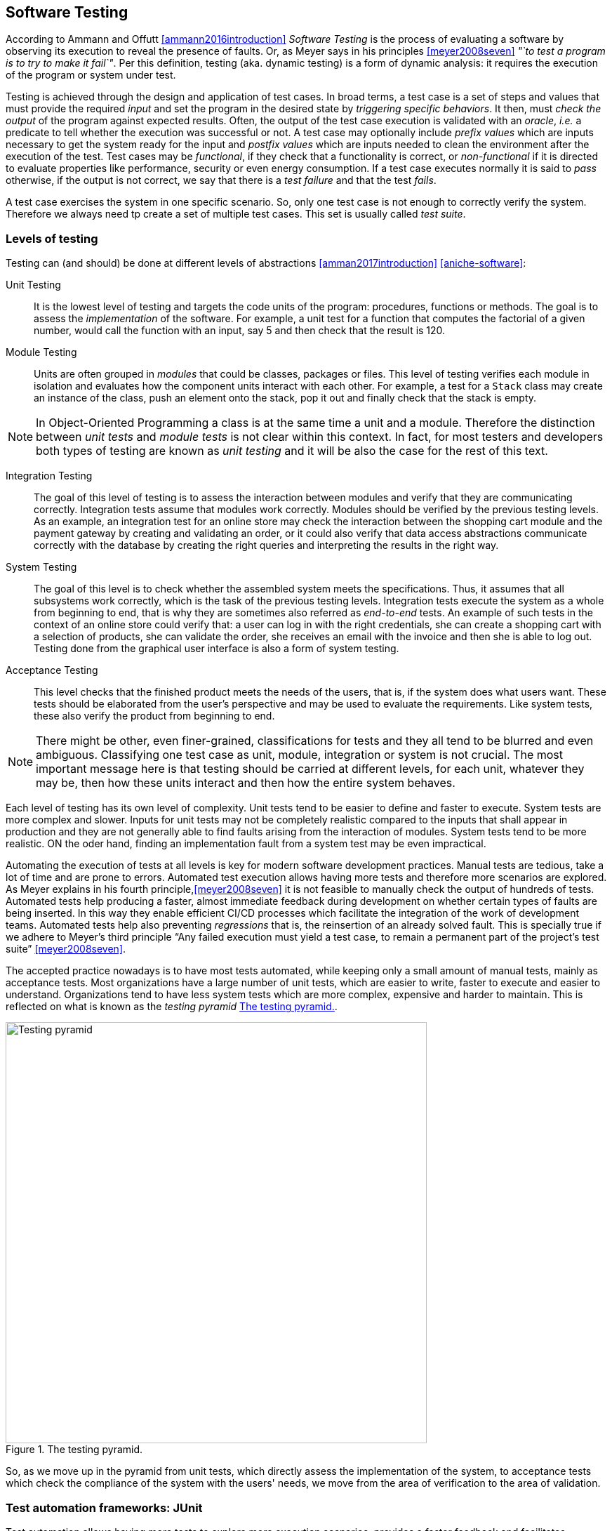 == Software Testing

According to Ammann and Offutt <<ammann2016introduction>> _Software Testing_ is the process of evaluating a software by observing its execution to reveal the presence of faults. Or, as Meyer says in his principles <<meyer2008seven>> _"`to test a program is to try to make it fail`"_. Per this definition, testing (aka. dynamic testing) is a form of dynamic analysis: it requires the execution of the program or system under test. 

Testing is achieved through the design and application of test cases. In broad terms, a test case is a set of steps and values that must provide the required _input_ and set the program in the desired state by _triggering specific behaviors_. It then, must _check the output_ of the program against expected results. Often, the output of the test case execution is validated with an _oracle_, _i.e._ a predicate to tell whether the execution was successful or not. A test case may optionally include _prefix values_ which are inputs necessary to get the system ready for the input and _postfix values_ which are inputs needed to clean the environment after the execution of the test. Test cases may be _functional_, if they check that a functionality is correct, or _non-functional_ if it is directed to evaluate properties like performance, security or even energy consumption. If a test case executes normally it is said to _pass_ otherwise, if the output is not correct, we say that there is a _test failure_ and that the test _fails_.

A test case exercises the system in one specific scenario. So, only one test case is not enough to correctly verify the system. Therefore we always need tp create a set of multiple test cases. This set is usually called _test suite_. 

=== Levels of testing

Testing can (and should) be done at different levels of abstractions <<amman2017introduction>> <<aniche-software>>:

Unit Testing:: It is the lowest level of testing and targets the code units of the program: procedures, functions or methods. The goal is to assess the _implementation_ of the software. For example, a unit test for a function that computes the factorial of a given number, would call the function with an input, say 5 and then check that the result is 120. 

Module Testing:: Units are often grouped in _modules_ that could be classes, packages or files. This level of testing verifies each module in isolation and evaluates how the component units interact with each other. For example, a test for a `Stack` class may create an instance of the class, push an element onto the stack, pop it out and finally check that the stack is empty.

NOTE: In Object-Oriented Programming a class is at the same time a unit and a module. Therefore the distinction between _unit tests_ and _module tests_ is not clear within this context. In fact, for most testers and developers both types of testing are known as _unit testing_ and it will be also the case for the rest of this text. 

Integration Testing:: The goal of this level of testing is to assess the interaction between modules and verify that they are communicating correctly. Integration tests assume that modules work correctly. Modules should be verified by the previous testing levels. As an example, an integration test for an online store may check the interaction between the shopping cart module and the payment gateway by creating and validating an order, or it could also verify that data access abstractions communicate correctly with the database by creating the right queries and interpreting the results in the right way.

System Testing::  The goal of this level is to check whether the assembled system meets the specifications. Thus, it assumes that all subsystems work correctly, which is the task of the previous testing levels. Integration tests execute the system as a whole from beginning to end, that is why they are sometimes also referred as _end-to-end_ tests. An example of such tests in the context of an online store could verify that: a user can log in with the right credentials, she can create a shopping cart with a selection of products, she can validate the order, she receives an email with the invoice and then she is able to log out. Testing done from the graphical user interface is also a form of system testing.

Acceptance Testing:: This level checks that the finished product meets the needs of the users, that is, if the system does what users want. These tests should be elaborated from the user's perspective and may be used to evaluate the requirements. Like system tests, these also verify the product from beginning to end.

NOTE: There might be other, even finer-grained, classifications for tests and they all tend to be blurred and even ambiguous. Classifying one test case as unit, module, integration or system is not crucial. The most important message here is that testing should be carried at different levels, for each unit, whatever they may be, then how these units interact and then how the entire system behaves.

Each level of testing has its own level of complexity. Unit tests tend to be easier to define and faster to execute. System tests are more complex and slower. Inputs for unit tests may not be completely realistic compared to the inputs that shall appear in production and they are not generally able to find faults arising from the interaction of modules. System tests tend to be more realistic. ON the oder hand, finding an implementation fault from a system test may be even impractical.

Automating the execution of tests at all levels is key for modern software development practices. Manual tests are tedious, take a lot of time and are prone to errors. Automated test execution allows having more tests and therefore more scenarios are explored. As Meyer explains in his fourth principle,<<meyer2008seven>> it is not feasible to manually check the output of hundreds of tests. Automated tests help producing a faster, almost immediate feedback during development on whether certain types of faults are being inserted. In this way they enable efficient CI/CD processes which facilitate the integration of the work of development teams. Automated tests help also preventing _regressions_ that is, the reinsertion of an already solved fault. This is specially true if we adhere to Meyer's third principle "`Any failed execution must yield a test case, to remain a permanent part of the project’s test suite`" <<meyer2008seven>>.

The accepted practice nowadays is to have most tests automated, while keeping only a small amount of manual tests, mainly as acceptance tests. Most organizations have a large number of unit tests, which are easier to write, faster to execute and easier to understand. Organizations tend to have less system tests which are more complex, expensive and harder to maintain. This is reflected on what is known as the _testing pyramid_ <<testing-pyramid>>.

[#testing-pyramid.text-center]
.The testing pyramid.
image::testing-pyramid.png[Testing pyramid, 600]

So, as we move up in the pyramid from unit tests, which directly assess the implementation of the system, to acceptance tests which check the compliance of the system with the users' needs, we move from the area of verification to the area of validation.

=== Test automation frameworks: JUnit

Test automation allows having more tests to explore more execution scenarios, provides a faster feedback and facilitates integration processes. It is achieved with the help of _test automation frameworks_ or _testing frameworks_.

A testing framework is a set of tools and libraries providing mechanisms to define or specify test cases and execute them. One of the most famous alternatives at the moment is _JUnit_, initially developed by Kent Beck in 1997. JUnit has become a sort of _de-facto_ standard for Java projects and has inspired the creation of similar frameworks for other languages and platforms which are informally called as the _xUnit_ family.
Despite having "`unit`" in the name and being widely used for unit testing, the framework can be use to implement all sort of automated tests.

NOTE: At the moment of writing this material the latest stable version of JUnit is 5.6.2. This version will be used for all code examples.

Suppose we have the `BoundedStack` class, shown in <<stack-example>>, that implements a _LIFO_ (Last In First Out) data structure with a fixed capacity. The class has a `void` method `push` to insert an element onto the stack and `pop` that removes the element on top of the stack and returns it. 

[[stack-example, Listing {counter:listing}]]
.Listing {listing}. The `BoundedStack` class represents  a _LIFO_ data structure with maximum capacity.
[source, java]
----
public class BoundedStack {
    private int[] elements;
    private int count;

    public BoundedStack(int capacity) {
        elements = new int[capacity];
        count = 0;
    }

    public void push(int item) {
        if(count == elements.length) {
            throw new IllegalStateException();
        }
        elements[count] = item;
        count = count + 1;
    }

    public int pop() {
        if(count == 0) {
            throw new NoSuchElementException();
        }
        count = count - 1;
        return elements[count];
    }

    public int size() {
        return count;
    }

    public int capacity() {
        return elements.length;
    }
}
----

A typical unit test for this class written with the help of JUnit would look like the code shown in <<junit-example>>.

[[junit-example, Listing {counter:listing}]]
.Listing {listing}. A typical unit test written with JUnit.
[source,java]
----
class BoundedStackTest {
    @Test
    public void testPushPop() {
        int original = 1;
        BoundedStack stack = new BoundedStack(10);
        stack.push(original);
        int onTop = stack.pop();
        assertEquals(original, onTop, "Element on top of the stack should be " + original);
    }
}
----

Test cases in JUnit are implemented inside _test classes_. These classes declare _test methods_ which contain the main code for the test cases. These test methods are identified with the `@Test` annotation. In <<junit-example>> the first four lines of `testPushPop` provide the input values of the test case and set the instance of `BoundedStack` in the required state: an element has been pushed and then popped from the stack. 

The last line uses an oracle to verify that the element obtained from the stack was the same that was pushed in the first place. This type of oracle is known as an _assertion_. It evaluates a given condition and if the condition is false an `AssertionError` is thrown. It also includes a message to use as output in the case the assertion fails. In the absence of any assertion in the code, JUnit tests have an implicit oracle that checks if unexpected errors occur, that is, if an unexpected exception is thrown.

JUnit provides a set of utility methods implementing different assertions such as: `assetEquals` that checks if two given objects are equal and it is used in the example, `assertNotEqual`, the contrary, `assertNull` which verifies if a given value is `null`, `assertSame` to verify if two objects are the same and many more.

In some scenarios, a test case should verify whether an operation with the wrong input signals the right error. <<junit-throw>> shows how to achieve this. The test verifies that invoking `pop` in an empty `Stack` should throw an `IllegalStateException`.

[[junit-throw, Listing {counter:listing}]]
.Listing {listing}. Verifying the correct error with JUnit.
[source,java]
----
@Test
public void testErrorPopEmptyStack() {
    assertThrows(NoSuchElementException.class, () -> {
        new BoundedStack(1).pop();
    });
}
----

While the assertions included in JUnit cover a wide spectrum of scenarios, libraries like http://hamcrest.org/JavaHamcrest/[Hamcrest] and https://joel-costigliola.github.io/assertj/[AssertJ] help creating more expressive and higher level assertions.

A test case in JUnit could be more than a single test method, it may include other methods supporting the test execution. For example, methods annotated with `@BeforeEach` and `@AfterEach` will be executed before and after each identified test cases in the same test class respectively. These are helpful to set prefix and postfix test inputs.

JUnit includes many additional functionalities to facilitate the creation of tests, such as parameterized tests, special oracles to verify the performance of the code and even the dynamic creation of tests.

It is important to add information that helps identifying the fault in the event of a test failure. In JUnit, and any other testing framework, a common practice to try to achieve this is to use descriptive names for test methods and set detailed messages for assertions. However, there are many other characteristics that good test cases must have in practice.

=== Best practices and antipatterns in testing

Automated test cases are code, _test code_, and like their counter part, the _application code_ they should be maintained and we should care about their quality. Poorly written test cases bring no value to the development process. They negatively impact the fault detection capabilities of a test suite. They are also hard to understand and hard to leverage to correctly identify faults.

As summarized in <<meszaros2003test>> automated test cases should be *concise* and *clear*: brief, yet comprehensive and easy to understand, *self-checking*: they should report results without human intervention, *repeatable*, *robust* and *independent*: it should be possible to run them consecutive times without human intervention and they should always produce the same results whether their are run in isolation or with other tests. Tests should also be *efficient*: they should run in a reasonable amount of time and should be *maintainable*: that is, they must be easy to modify and extend even when the system under test changes. Also, with respect to the application and the requirements, tests must be *sufficient* so all requirements of the system are verified, *necessary* so that everything inside each test contributes to the specification of the desired behavior, with no redundancy and unneeded artifacts, each test should be *specific* so tests failures point to the specific fault and the broken functionality, and *traceable* so that it can be easily mapped to the parts of the application code it verifies and the part of the specification it has been derived from. 

==== Test smells

Along the years, the testing community has identified bad practices, _smells_ that deviate from the principles mentioned above and have a negative impact in the quality of tests. Garousi and Küçük <<garousi2018smells>> reviewed the scientific and industry literature on the subject and were able to identify 179 different test smells. It is important to notice that test smells are not bugs but affect the tests by lowering their efficiency, maintainability, readability, comprehension and their ability to find faults. This section presents and exemplifies some of these test smells.

Manual intervention:: Happens when the person running a test case must do something manually before the test is run, during the execution of the test or she should manually verify the results. This practice undermines test automation.

Testing Happy Path only:: These tests verify only the common scenario and never check boundaries or input values that should result in exceptions. Most of the time developers write code with the happy path / normal situation in mind and it is most likely that this scenario will work. Therefore, testing only the happy path have lower chances to catch a bug. The test case in <<junit-example>> tests only the most expected scenario or happy path. We need to add test cases like <<junit-throw>> where we explore extreme scenarios like a pop on an empty stack or when a null element is pushed, or if there is a point at which we can push no more elements to the stack.

Test logic in production code:: The application code deployed in production contains logic that should be exercised only during test execution. This logic is there only to support testing, for example, to help tests gain access to the internal state of the application. It also may happen that part of the production logic can not be executed in testing. This makes the system behaves differently in production and testing. An example is shown in <<test-logic-in-production>>.

[[test-logic-in-production, Listing {counter:listing}]]
.Listing {listing}. Example of test logic in production code.
[source,java]
----
...
if (System.getProperty("env", "prod").equals("test")) {
    return new User('Jane Doe', 'janedoe@example.com'); //<1>
}
else {
    User user = new User(Request.getParam(login), Request.getParam(name));
    validateUser(user);
    return user;
}
...
----
<1> This line makes the code return a wired values to use in production.

Another example of this type of smell is when a class does not require an implementation of `equals` and we do need it just for testing purposes. This is known as _equality pollution_. The application code is filled with unnecessary `equals` methods, whose logic may actually go against the requirements. 

In general, all forms of this test smell make the application code more complex and introduces maintainability issues.

A way to solve this smell, is to use _dependency injection_. The code that has to work differently in production and tests can be moved onto a dependency that can be exchanged without affecting the application logic. In case of equality pollution we could use an _equality comparer_, that is, a class that checks if two objects are equals per our needs.

Eager test:: Also known as *Test It All* or *Split Personality*. It is a single test that verifies too many functionalities. <<eager-roulette>> shows an example of this test smell. When such a test fails, it is hard to tell which code produced the failure. The solution is to separate all verifications into different test cases.

[[eager-roulette, Listing {counter:listing}]]
.Listing {listing}. An example of a test that tries to test too much in the same test case (Eager Test) and it is also hard to know the fault in the presence of a test failure. Taken from <<xunitpatterns-assertion>>.
[source,java]
----
@Test
public void testFlightMileage_asKm2() throws Exception {
    // setup fixture
    // exercise contructor
    Flight newFlight = new Flight(validFlightNumber);
    // verify constructed object
    assertEquals(validFlightNumber, newFlight.number);
    assertEquals("", newFlight.airlineCode);
    assertNull(newFlight.airline);
    // setup mileage
    newFlight.setMileage(1122);
    // exercise mileage translater
    int actualKilometres = newFlight.getMileageAsKm();    
    // verify results
    int expectedKilometres = 1810;
    assertEquals( expectedKilometres, actualKilometres);
    // now try it with a canceled flight:
    newFlight.cancel();
    try {
        newFlight.getMileageAsKm();
        fail("Expected exception");
    } catch (InvalidRequestException e) {
        assertEquals( "Cannot get cancelled flight mileage", e.getMessage());
    }
}
----

Assertion roulette:: Appears when it is hard to tell which of the many assertions of a test method produced the test failure. This makes harder to diagnose the actual fault. Eager tests tend to also produce assertion roulettes as can be seen in <<eager-roulette>>. This smell also occurs when assertions do not have any message, as seen in <<no-message-assertion>>. To solve this smell we should refactor the test code and add a descriptive message to all assertions.

[[no-message-assertion, Listing {counter:listing}]]
.Listing {listing}. Example of a test case with several assertions with no message. In the case of a test failure it is hard to know which assertion failed and to diagnose the fault. Taken from <<xunitpatterns-assertion>>
[source,java]
----
@Test
public void testInvoice_addLineItem7() {
    LineItem expItem = new LineItem(inv, product, QUANTITY);
    // Exercise
    inv.addItemQuantity(product, QUANTITY);
    // Verify
    List lineItems = inv.getLineItems();
    LineItem actual = (LineItem)lineItems.get(0);
    assertEquals(expItem.getInv(), actual.getInv());
    assertEquals(expItem.getProd(), actual.getProd());
    assertEquals(expItem.getQuantity(), actual.getQuantity());
}
----

The Free Ride:: Also known as *Piggyback* and closely related to the two previous test smells. In this smell, rather than write a new test case method to test another feature or functionality, testers add new assertions to verify other functionalities. It can lead to eager tests and assertion roulettes. As with those two other smells, piggybacking makes it hard to diagnose the fault. <<piggybacking>> shows an actual example of this smell from the Apache Commons Lang project.

[[piggybacking, Listing {counter:listing}]]
.Listing {listing}. Actual example of the piggybacking test smell. Code can be consulted in the https://github.com/apache/commons-lang/blob/649dedbbe8b6ab61fb3c4792c86b7e0af7ec4a73/src/test/java/org/apache/commons/lang3/ArrayUtilsRemoveMultipleTest.java#L34[Apache Commons Lang code repository]. This is also an example of an eager test and assertion roulette.
[source,java]
----
@Test
public void testRemoveAllBooleanArray() {
    boolean[] array;

    array = ArrayUtils.removeAll(new boolean[] { true }, 0);
    assertArrayEquals(ArrayUtils.EMPTY_BOOLEAN_ARRAY, array);
    assertEquals(Boolean.TYPE, array.getClass().getComponentType());

    array = ArrayUtils.removeAll(new boolean[] { true, false }, 0);
    assertArrayEquals(new boolean[]{false}, array);
    assertEquals(Boolean.TYPE, array.getClass().getComponentType());

    array = ArrayUtils.removeAll(new boolean[] { true, false }, 1);
    assertArrayEquals(new boolean[]{true}, array);
    assertEquals(Boolean.TYPE, array.getClass().getComponentType());

    array = ArrayUtils.removeAll(new boolean[] { true, false, true }, 1);
    assertArrayEquals(new boolean[]{true, true}, array);
    assertEquals(Boolean.TYPE, array.getClass().getComponentType());

    array = ArrayUtils.removeAll(new boolean[] { true, false }, 0, 1);
    assertArrayEquals(ArrayUtils.EMPTY_BOOLEAN_ARRAY, array);
    assertEquals(Boolean.TYPE, array.getClass().getComponentType());

    array = ArrayUtils.removeAll(new boolean[] { true, false, false }, 0, 1);
    assertArrayEquals(new boolean[]{false}, array);
    assertEquals(Boolean.TYPE, array.getClass().getComponentType());

    array = ArrayUtils.removeAll(new boolean[] { true, false, false }, 0, 2);
    assertArrayEquals(new boolean[]{false}, array);
    assertEquals(Boolean.TYPE, array.getClass().getComponentType());

    array = ArrayUtils.removeAll(new boolean[] { true, false, false }, 1, 2);
    assertArrayEquals(new boolean[]{true}, array);
    assertEquals(Boolean.TYPE, array.getClass().getComponentType());

    array = ArrayUtils.removeAll(new boolean[] { true, false, true, false, true }, 0, 2, 4);
    assertArrayEquals(new boolean[]{false, false}, array);
    assertEquals(Boolean.TYPE, array.getClass().getComponentType());

    array = ArrayUtils.removeAll(new boolean[] { true, false, true, false, true }, 1, 3);
    assertArrayEquals(new boolean[]{true, true, true}, array);
    assertEquals(Boolean.TYPE, array.getClass().getComponentType());

    array = ArrayUtils.removeAll(new boolean[] { true, false, true, false, true }, 1, 3, 4);
    assertArrayEquals(new boolean[]{true, true}, array);
    assertEquals(Boolean.TYPE, array.getClass().getComponentType());

    array = ArrayUtils.removeAll(new boolean[] { true, false, true, false, true, false, true }, 0, 2, 4, 6);
    assertArrayEquals(new boolean[]{false, false, false}, array);
    assertEquals(Boolean.TYPE, array.getClass().getComponentType());

    array = ArrayUtils.removeAll(new boolean[] { true, false, true, false, true, false, true }, 1, 3, 5);
    assertArrayEquals(new boolean[]{true, true, true, true}, array);
    assertEquals(Boolean.TYPE, array.getClass().getComponentType());

    array = ArrayUtils.removeAll(new boolean[] { true, false, true, false, true, false, true }, 0, 1, 2);
    assertArrayEquals(new boolean[]{false, true, false, true}, array);
    assertEquals(Boolean.TYPE, array.getClass().getComponentType());
}
----

Interacting Tests:: Tests that depend on each other in some way. It may happen when one test depends of the outcome of another, for example, as a result of a test, a file is created which is used to execute another test. In this way a test may fail for reasons other than a fault in the behavior it is verifying.

The Local Hero:: A test case depends on something specific to the development environment. It passes in a matching environment but fails under any other conditions. This may happen when tests depend on the existence of specific services or even machine features. Such assumptions should always be avoided.

Conditional test logic:: Also known as *Guarded Test*. Consists in a test that contains code that may or may not be executed. It makes tests more complicated than actually needed and therefore less readable and maintainable. It usually appears with the use of control structures within a test method. <<conditional-logic>> shows an example.

[[conditional-logic,Listing {counter:listing}]]
.Listing {listing}. An example of conditional logic in a test. In this case, if the element is not returned by the iterator, the test executes without failing.
[source, java]
----
 //  verify Vancouver is in the list:
    actual = null;
    i = flightsFromCalgary.iterator();
    while (i.hasNext()) {
        FlightDto flightDto = (FlightDto) i.next();
        if (flightDto.getFlightNumber().equals( expectedCalgaryToVan.getFlightNumber())) //<1>
        {
            actual = flightDto;
            assertEquals("Flight from Calgary to Vancouver", expectedCalgaryToVan, flightDto);
            break;
        }
    }
}
----
<1> Checks the presence of an element. If the element is not there, then the test executes and does not fail.

Fragile test:: A test that fails to compile or run when the system under test is changed in ways that do not affect the part the test is exercising. These tests increase the cost of maintenance. There are many causes for this smell, so code should be carefully inspected and refactored.

Erratic tests:: Also known as *Flaky Tests*. It is a test that behave erratically under the same conditions, sometimes it fails and sometimes it does not. These tests undermine the trust developers have on their test suites. It is hard to know whether the failure is due to an actual fault or not. There are many reasons this could happen, for example: the already mentioned *Interacting Tests* smell, incorrect handling of the resources the test should use, and any type of non-determinism in tests coming from race conditions, synchronization, concurrency, time-outs and randomly generated data. Erratic or flaky tests are more common in higher level testing such as integration or system tests. They are a true plague for companies that develop big systems. As an example, Google has reported that nearly 1.5% of their tests behave erratically  <<micco2016flaky>>. 

Get really clever and use random numbers in your tests:: Using randomly generated data in tests cases is not necessarily a bad idea. Random tests can discover cases that developers have missed. However, random data has to be carefully managed to avoid creating *Erratic Tests* and to ensure that tests can be *repeatable*. Some of the key actions to consider are to use pseudo-random numbers and to store or log the seed used to generate the data and to log the data used in case of a failure. With this information, the test can be repeated later to diagnose the fault.

Testing private methods:: Also known as  *X-Ray Specs*. Tests should verify results, not the implementation. Results are most likely to remain the same even when the implementation changes. Results usually come from the specification and the implementation should match the specification. Private  methods are implementation artifacts hidden from external users. Verifying results should only involve the public API without knowing the internals of a module or class. Also, trying to test private methods, requires a non-trivial plumbing that would make tests more complicated. So, tests should not directly target private methods, but they _must assess their effects_ through the public API.

==== Real examples of good testing practices

The previous sections presented the features good tests should have and described a selection of common antipatterns in testing. This section presents examples of good testing practices in Apache Commons Math, a popular open-source Java library.

<<testing-exceptional-case>> shows a good example on how to handle the verification of exceptional cases and avoiding to test only the happy path. In this example, developers do two things. First, they annotate the expected exception in the test with `@Test(expected=...)`. With this, JUnit will verify that an exception is thrown and that it should be of the right type. Then, they used the special assertion `fail` to mark the part of the test code that should not be executed due to the exception. In this way they ensure that the test will not silently pass in the event of any fault and even if they do not annotate the test with the exception. The original code can be consulted https://github.com/apache/commons-math/blob/eb57d6d457002a0bb5336d789a3381a24599affe/src/test/java/org/apache/commons/math4/filter/KalmanFilterTest.java#L43
[here]. Note that this uses JUnit 4. In JUnit 5, `assertThrows` is preferred. 

[[testing-exceptional-case, Listing {counter:listing}]]
.Listing {listing}. A test case, testing the exceptional case, notice the use of `fail` to avoid finishing the test silently.
[source, java]
----
// In org.apache.commons.math3.filter.KalmanFilterTest
@Test(expected=MatrixDimensionMismatchException.class) //<1>
public void testTransitionMeasurementMatrixMismatch() {
    // A and H matrix do not match in dimensions
    // A = [ 1 ]
    RealMatrix A = new Array2DRowRealMatrix(new double[] { 1d });
    // no control input
    RealMatrix B = null;
    // H = [ 1 1 ]
    RealMatrix H = new Array2DRowRealMatrix(new double[] { 1d, 1d });
    // Q = [ 0 ]
    RealMatrix Q = new Array2DRowRealMatrix(new double[] { 0 });
    // R = [ 0 ]
    RealMatrix R = new Array2DRowRealMatrix(new double[] { 0 });

    ProcessModel pm
        = new DefaultProcessModel(A, B, Q,
                                    new ArrayRealVector(new double[] { 0 }), null);
    MeasurementModel mm = new DefaultMeasurementModel(H, R);
    new KalmanFilter(pm, mm);
    Assert.fail("transition and measurement matrix should not be compatible"); //<2>
}
----
<1> Annotation with an assertion to indicate that a `MatrixDimensionMismatchException` should be thrown.
<2> This line must not be executed, if the exception is properly thrown. This is therefore a safeguard ensuring that the test should fail in case this line is executed.

<<random-data>> shows a test case using random data. Developers fixed the seed to generate the random numbers. It could be argued that this is in fact not random data, as the same numbers will be generated every time. However, this test reflects that the actual numbers play no role in the behavior being tested. On the other hand, the code is an example of a test case that should be divided in two. The actual code can be checked https://github.com/apache/commons-math/blob/eb57d6d457002a0bb5336d789a3381a24599affe/src/test/java/org/apache/commons/math4/linear/BlockFieldMatrixTest.java#L182[here].

[[random-data, Listing {counter:listing}]]
.Listing {listing}. Right use of random data. The test case fixes the seed, however it could be argued that it is in fact not exactly random.
[source, java]
----
// In org.apache.commons.math3.linear.BlockFieldMatrixTest

/** test copy functions */
@Test
public void testCopyFunctions() {
  Random r = new Random(66636328996002l); //<1>
  BlockFieldMatrix<Fraction> m1 = createRandomMatrix(r, 47, 83);
  BlockFieldMatrix<Fraction> m2 = 
	new BlockFieldMatrix<Fraction>(m1.getData());
  Assert.assertEquals(m1, m2);
  BlockFieldMatrix<Fraction> m3 = 	
	new BlockFieldMatrix<Fraction>(testData);
  BlockFieldMatrix<Fraction> m4 = 
	new BlockFieldMatrix<Fraction>(m3.getData());
  Assert.assertEquals(m3, m4);
}
----
<1> Using a fixed seed to ensure repeatability.

<<distribution-test>> shows another test case using random data. In this code developers are testing a random generator which should produce a collection of vectors uniformly distributed around the unit sphere. Again, developers used a fixed seed. This test case also exemplifies the use of a good strong oracle that validates the property of the distribution without assumptions on the actual numbers. Changing the seed should not not change the outcome of the test or make the test fail unnecessarily. On the other hand, the oracle might be better placed in a separate method in the form of a custom assertion, as we will explain later. The original code can be checked https://github.com/venkateshamurthy/java-quantiles/blob/master/src/test/java/org/apache/commons/math3/random/UnitSphereRandomVectorGeneratorTest.java#L29[here].

[[distribution-test, Listing {counter:listing}]]
.Listing {listing}. Another example on the use of random data. This time, he test case also has a strong verii
[source, java]
----
// In org.apache.commons.math3.random.UnitSphereRandomVectorGeneratorTest
@Test
public void test2DDistribution() {
    
    RandomGenerator rg = new JDKRandomGenerator();
    rg.setSeed(17399225432l); //<1>
    UnitSphereRandomVectorGenerator generator = new UnitSphereRandomVectorGenerator(2, rg);

    // In 2D, angles with a given vector should be uniformly distributed
    int[] angleBuckets = new int[100];
    int steps = 1000000;
    for (int i = 0; i < steps; ++i) {
        final double[] v = generator.nextVector();
        Assert.assertEquals(2, v.length);
        Assert.assertEquals(1, length(v), 1e-10);
        // Compute angle formed with vector (1,0)
        // Cosine of angle is their dot product, because both are unit length
        // Dot product here is just the first element of the vector by construction
        final double angle = FastMath.acos(v[0]);
        final int bucket = (int) (angleBuckets.length * (angle / FastMath.PI));
        ++angleBuckets[bucket];
    }
    // Simplistic test for roughly even distribution
    final int expectedBucketSize = steps / angleBuckets.length;
    for (int bucket : angleBuckets) { //<2>
        Assert.assertTrue("Bucket count " + bucket + " vs expected " + expectedBucketSize,
                            FastMath.abs(expectedBucketSize - bucket) < 350);
    }
}
----
<1> Fixed seed
<2> Strong verification


<<strong-data>> is an example of a test case with extensive data that has been carefully crafted to meet the requirements. The input data has been generated beforehand, possibly to ensure efficiency and repeatability. The generation process has been also carefully documented. The full test case can be seen https://github.com/venkateshamurthy/java-quantiles/blob/1dd682e8a00af5968ec4057b0613dd73d5eb704f/src/test/java/org/apache/commons/math3/special/GammaTest.java#L170[here].

[[strong-data, Listing {counter:listing}]]
.Listing {listing}. Example of carefully crafted input.
[source, java]
----
//In org.apache.commons.math3.special.GammaTest

    /**
     * Reference data for the {@link Gamma#logGamma(double)} function. This data
     * was generated with the following <a
     * href="http://maxima.sourceforge.net/">Maxima</a> script.
     * <pre>
     * kill(all);
     * fpprec : 64;
     * gamln(x) := log(gamma(x));
     * x : append(makelist(bfloat(i / 8), i, 1, 80),
     *     [0.8b0, 1b2, 1b3, 1b4, 1b5, 1b6, 1b7, 1b8, 1b9, 1b10]);
     * for i : 1 while i <= length(x) do
     *     print("{", float(x[i]), ",", float(gamln(x[i])), "},");
     * </pre>
     */
    private static final double[][] LOG_GAMMA_REF = {
        { 0.125 , 2.019418357553796 },
        { 0.25 , 1.288022524698077 },
        { 0.375 , 8630739822706475 },  
        //...129 more lines
    };
----

<<custom-assertion>> shows an example of a custom assertion, built to support the testing process. This is a verification used in several test cases inside the test suite. So, it is a good practice to refactor the assertion condition into a method. This is also a way to avoid *Equality Pollution*. In this case, even the JUnit style have been respected. Also notice how `doubles` are compared using a precision. Floating point types should never be compared with direct equality due to numerical errors. The code can be checked https://github.com/joulupunikki/math/blob/master/src/test/java/org/apache/commons/math3/TestUtils.java#L165[here].

[[custom-assertion, Listing {counter:listing}]]
.Listing {listing}. A custom assertion.
[source, java]
----
// In org.apache.commons.math3.TestUtils

    /**
     * Verifies that the relative error in actual vs. expected is less than or
     * equal to relativeError.  If expected is infinite or NaN, actual must be
     * the same (NaN or infinity of the same sign).
     *
     * @param msg  message to return with failure
     * @param expected expected value
     * @param actual  observed value
     * @param relativeError  maximum allowable relative error
     */
    public static void assertRelativelyEquals(String msg, double expected,
            double actual, double relativeError) {
        if (Double.isNaN(expected)) {
            Assert.assertTrue(msg, Double.isNaN(actual));
        } else if (Double.isNaN(actual)) {
            Assert.assertTrue(msg, Double.isNaN(expected));
        } else if (Double.isInfinite(actual) || Double.isInfinite(expected)) {
            Assert.assertEquals(expected, actual, relativeError);
        } else if (expected == 0.0) {
            Assert.assertEquals(msg, actual, expected, relativeError);
        } else {
            double absError = FastMath.abs(expected) * relativeError;
            Assert.assertEquals(msg, expected, actual, absError);
        }
    }

----

=== Test design

Any testing process, automatic or manual, could be abstracted as <<testing-process>> shows. The system or program under test is executed using selected test inputs. The result of the execution is evaluated with the help of an oracle based on the specification. If the oracle deems the result incorrect, then we must find the fault. Otherwise, we continue the testing process until a stopping criterion is met. 

[graphviz, testing-process, png]
.Testing process at a glance. 
....
digraph {

    input[shape="rectangle", label="Test input"];
    program[shape="rectangle", label="Program under test"];
    execution[shape="polygon", sides="6", label="Execution"];
    result[shape="rectangle", label="Result"];
    specification[shape="rectangle", label="Specification"];
    oracle[shape="polygon", sides="6", label="Oracle"];
    verdict[shape="diamond", label="Verdict"];
    stop[shape="rectangle", label="Stopping Criteria"];
    fix[shape="plaintext", label="Locate and fix the fault"];

    input -> execution;
    program -> execution;
    execution -> result;
    result -> oracle;
    specification -> oracle;
    oracle -> verdict;
    { rankdir=LR; verdict -> fix; }
    verdict -> stop;
    stop -> input[label="Not met"];
}
....

This diagram puts in evidence three main problems to be solved when designing our tests. First we need to identify a set of test inputs that will become the starting point for the tests cases. Then, for each test case we need to define a strong oracle able to tell when the result of the execution meets the requirements or not. Also we need to know how much should we test, that is, to set a stopping criterion. Ideally we would test until there are no more faults or when we explore all possible inputs, but this can not be done in practice. Locating and fixing an identified fault is also a very important problem, but it is out of the scope of testing and more related to _debugging_. However, tests failures should provide enough information for developers to find and correct the fault.

Solving these problems is far from easy. But, no matter the solution or strategy we pick, out ultimate goal should be to design tests capable of discovering faults.

==== Reachability, Infection, Propagation, Revealability

The main goal of testing is to reveal the presence of faults. However, there are four concrete conditions that a test case execution should meet to be able to discover a fault. These conditions are expressed in the _Reachability, Infection, Propagation, Revealability_ (RIPR) model <<li2016test>>.

<<ripr-faulty-program>> shows the `findLast` method. This method should return the index of the last occurrence of a given `element` in a given `array`. If the element is not present the method should return -1 and if the array is `null` it should throw an instance of `NullPointerException`. The method in question has a fault, the loop condition should be `i >= 0` instead of `i > 0`. Due to this fault this `findLast` will never compare `element` to the value in the first position of the array. 


[[ripr-faulty-program, Listing {counter:listing}]]
.Listing {listing}. `findLast` is supposed to return the index of the last occurrence of a given element in a given array. If the array is `null` the method should throw a `NullPointerException` exception. If the element is not present, then it should return -1. This method contains a fault as it never inspects the first element of the array.
[source, java]
----
public static int findLast(int[] array, int element) {
    for (int i = array.length - 1; i > 0 ; i--) { //<1>
        if(array[i] == element)
            return i;

    }
    return -1;
}
----
<1> Loop condition should be `i >= 0`. 

<<ripr-no-reachability>>, <<ripr-no-infection>>, <<ripr-no-propagation>> and <<ripr-no-revealability>> show test cases exercising `findLast`. However, all these test cases fail to observe the bug for different reasons. We shall use these test cases to illustrate the concepts behind the RIPR model. We shall also discover how the model can explain why the fault is not discovered.

Reachability::

For a test case to discover a fault it must first execute/_reach_, the code location where the bug is present. The test case in <<ripr-no-reachability>> tests the behavior of the method when the input array is `null`. Therefore this test case never executes the loop condition and does not reach the fault.
+
[[ripr-no-reachability, Listing {counter:listing}]]
.Listing {listing}. A test case that does not reach the fault.
[source, java]
----
@Test
public void testNull() {
    assertThrows(NullPointerException.class, ()  -> {
        findLast(null, 1);
    });
}
----

Infection::

Reaching the location of the fault is not the only condition the execution should meet to discover the fault. The test case should also produce an incorrect program state, that is, it should _infect_ the program state with incorrect values. <<ripr-no-infection>> fails to do that. In this test case the element in the first position of the array is never inspected. The last occurrence of the element given as input is found at the last position of the array. The test case has the same behavior in the presence of the fault as is the program was correct. On the other hand, <<ripr-no-propagation>> do infect the state of the program. The first position is not checked in the faulty version which is not the case for the correct program. So, the infection comes for the fact `i` is never `0` during the execution while it should have had this value at some point.
+
[[ripr-no-infection, Listing {counter:listing}]]
.Listing {listing}. A test case that reaches the location of the fault but does not infect the program state.
[source, java]
----
@Test
public void testLastElement() {
    int[] array = {0, 1, 2};
    assertEquals(array.length - 1, findLast(array, 2));
}
----

Propagation::

<<ripr-no-propagation>> do infect the program but does not reveal the fault. A test case must reach the location of the fault, infect the program state but also _propagate_ the program state infection to the rest of the execution. <<<ripr-no-propagation>> produces an incorrect program state as the first position of the array is not inspected but returns the right result, so the error does not even reach the code of the test case. On the other hand, <<ripr-no-revealability>> do propagate the infection to an observable code location. In this new test case `findLast` produces a wrong result. However, the test case is not yet able to detect the fault.
+
[[ripr-no-propagation, Listing {counter:listing}]]
.Listing {listing}. A test case that reaches the fault, infects the program state but does not propagate the infection.
[source, java]
----
@Test
public void testNotFound() {
    assertEquals(-1, findLast(new int[]{0, 1, 2}, 4));
}
----

Revealability::

It is impractical, if not impossible, to create an oracle that observes the entire program state. That is why, for a test case to discover a fault, it must not only reach the location, infect the program state and propagate the infection to the rest of the execution. The test must also observe the right portion of the state and use a strong condition to verify it. <<ripr-no-revealability>> reaches the fault, infects the program state, produces a wrong result that propagates to the code of the test case, but the oracle is not adequate. The condition of the result to be greater than zero is met by the incorrect result `2`, it is an example of a weak oracle and the test case fails to _reveal_ the fault. 
+
[[ripr-no-revealability, Listing {counter:listing}]]
.Listing {listing}. A test case that fails to reveal the fault, due to a weak oracle. The method returns a worng value `2` when the correct value is `0`. Both values meet the assertion.
[source, java]
----
@Test
public void testRepeated() {
    assertTrue(findLast( new int[]{0, 1, 0}, 0) >= 0);
}
----
+
Only the test case in <<ripr-test>> meets all the conditions to reveal the fault in the method. The method produces an incorrect value, `-1`, which is not the expected value `0`. When this new test case is executed all conditions are met. The fault is reached, the state is infected, the infection is propagated to the code of the test case, there is an oracle observing the right portion of the program state and the oracle is strong enough to make the test case fail with the wrong result.
+
[[ripr-test, Listing {counter:listing}]]
.Listing {listing}. A test case able to reveal the fault.
[source, java]
----
@Test
public void testFirst() {
    assertEquals(0, findLast(new int[]{0, 1, 2}, 0));
}
----

Not all test cases should discover all faults. Test cases should remain simple as we discussed before. A single test case can not cover all possible execution scenarios and can not discover all potential faults. That is why a test suite should be conformed by many different test cases. These test cases should be carefully designed to select the right input able to reach faults, infect the program state and propagate the infection. Then, test cases need strong oracles to discover the fault. The design of a test suite should be guided by concrete criteria ensuring that these conditions if there is a fault. These criteria not only will ensure the creation of good test cases, they will also provide a concrete way to evaluate the quality of a test suite as a whole.

==== Coverage criteria for test qualification

Designing tests is hard. We need to choose good inputs to ensure potential faults are _reached_ and that their effects do propagate to an observable point in the program execution. We also need to design strong oracles so the faults can be discovered and we need to know how many test cases our test suite should have to assure certain level of quality in the testing process.Formal *Coverage criteria* help testers solve these problems.

According to Ammann and Offutt <<ammann2016introduction>>, a  _coverage criterion_ can be seen as a collection of rules that impose _test requirements_ for a test suite. A _test requirement_ is a specific element of a software artifact that a test case must satisfy or cover.

Perhaps the most widely used coverage criterion nowadays in industry is _statement coverage_. This coverage establishes each program statement as a test requirement, that is, it expects the test suite to execute all statements in the code of the program under test. So, following this criterion we create test cases until all statements are executed by the test suite.

In practice it is quite hard, sometimes not even desirable, that all test requirements of a coverage criterion are satisfied or covered by the test suite. For example, making test cases just to execute statements from simple getter methods might be a waste of resources. 

A coverage criterion has a _coverage level_ associated. The coverage level is the ratio of test requirements that are covered by the test suite. For statement coverage this is the percentage of statements in the program that are executed by the tests.

Coverage criteria help testers create more effective and efficient test suites, with fewer tests cases and better fault detection capabilities. Following coverage criteria we are able to better explore the input space. A coverage criterion ensures the traceability from each test case to the test requirements they cover. The purpose of a test case becomes, clear, as it  is designed to cover a specific requirement or a specific set of requirements. Coverage criteria also set a well defined stopping condition for the test creation process and provide an effective way to evaluate the quality of the test suite.

The following sections introduce and explain some of the most relevant and known coverage criteria.

===== Input space partitioning

The _input domain_ of a system under test is the set of all possible values that the input parameters can take. If there are more than one parameter, then the input domain is the cartesian product of the domains of all parameters. The input domain also includes values that could be incorrect for the program. These are also very important for testing purposes. A test input is then a tuple of values from the domain, one for each parameter.

For example, <<isp-findlast>> shows the signature of the `findLast` method introduced first in <<ripr-no-infection>>. This method takes as input an array of integers and an integer. Therefore its input domain is a tuple of all possible integer arrays, including `null` and empty arrays and all possible integers. Test inputs for this method could be `{ array: null, element: 1 }`, `{ array: {}, element: 2 }`, `{ array: {1, 2, 3}, element: 4 }`.

[[isp-findlast, Listing {counter:listing}]]
.Listing {listing}. Method from <<ripr-no-infection>>. The input domain is the tuple of all possible arrays _i.e._ including a `null` array, an empty array and so on, and all possible integers.
[source, java]
----
public static int findLast(int[] array, int element) { ... }
----

<<isp-isvaliddate>> shows the signature of a method that takes three integers and says if they form a valid date according to the https://en.wikipedia.org/wiki/Gregorian_calendar[Gregorian Calendar]. The input domain is the set of all possible tuples of three integer elements, including negative integers and zero. Possible test inputs may include: `{ day:  1, month:  2, year:  200 }`, `{ day: 19, month:  9, year: 1983 }` or `{ day: 33, month: 12, year: 1990 }`.

[[isp-isvaliddate, Listing {counter:listing}]]
.Listing {listing}. A method to check is three integers form a valid date. The input domain is the set of all possible tuples of integers, including negative integers and zero. 
[source, java]
----
public static boolean isValidDate(int day, int month, int year) { ... }
----

<<isp-stack>> shows an extract of the `BoundedStack` class shown in <<stack-example>>. In case we are testing methods `push` and `pop`, we should consider all possible values of `elements` and `count`. That is, when testing classes, instance fields, and even global static fields used by the method are also part of the input. Observe that in this case, `elements` will never be `null` since it is created in the constructor.

[[isp-stack, Listing {counter:listing}]]
.Listing {listing}. Extract from the `BoundedStack` class presented in <<stack-example>>. Observe that all values of the fields `elements` and `count` form part of the input domain for the `push` and `pop` methods.
[source, java]
----

class BoundedStack {
    private int[] elements;
    private int count;

    ...

    public void push(int item) {
        if(count == elements.length) {
            throw new IllegalOperationException();
        }
        count = count + 1;
        elements[count] = item;
    }

    public int pop(int item) {
        if(elements == 0) {
            throw new IllegalOperationException();
        }
        count = count - 1;
        return elements[count];
    }

    ...
}

----

The _input space partitioning_ technique design tests based on a model of the input domain. From this model it is possible to derive several coverage criteria which result in a broad selection of potential test inputs. The technique uses only the interface of the program, the signature of the method or even the specification, but does not need to observe the internal structure of the artifact being tested. In this sense it is said to be a `blackbox` technique, as opposed to `whitebox` techniques, that heavily rely on the internal structure, for example, the code of the method.

To model the input, this technique creates partitions of the domain. A partition is a subdivision of the domain into subsets or _blocks_ in such a way that the union of all blocks results in the entire input domain and all blocks are disjoint, that is, no element, or test input, can be included in more than one block for the same partition. Each partition is created by identifying characteristics which describe the structure of the input domain. Characteristics and blocks should be designed in such a way that all values in one block are equivalent according to the characteristic that defines the partition.

Identifying the right characteristics is hard and requires expertise. There are two main approaches: _interface based modeling_ and _functionality based modeling_.

Interface based modeling considers each parameter separately and takes information only from their specific domain. It is a simple alternative that makes it easier to identify the characteristics. However, it does not use all the information available like the specification and fails to capture the interaction between parameters.

Using interface based modeling to describe the input of `findLast` from <<isp-findlast>> we may identify the characteristics shown in <<isp-interface-findlast>>. Two characteristics are identified: _`array` is `null`_ and _`array` is empty_. Each characteristic defines a partition with two blocks, one to contain the arrays for which the condition of the characteristic is true and another containing arrays for which the characteristic is false.

[[isp-interface-findlast]]
.Characteristics and blocks identified for `findLast` from <<isp-findlast>> considering only the `array` parameter.
[options="header"]
|===
| Characteristics    2+| Blocks
| `array` is `null`    | _True_ | _False_
| `array` is empty     | _True_ | _False_
|===

The same could be done in the parameter `element`, but it will not yield characteristics interesting enough for the tests. The values of `element` are irrelevant in isolation. It makes sense to look at them only in relation to the content of `array`.

Functionality based modeling uses semantic information and plays with the specification, the domain of each parameter and the interplay between the values of different parameters. Identifying good characteristics with this approach is harder but may yield better results.

For the same `findLast` method in <<isp-findlast>>, with this approach we may identify the characteristics in <<isp-functionality-findlast>>. The table shows a characteristic that captures the number of times `element` appears in `array` which yields three blocks: one for arrays that do not contain `element`, one for arrays containing only one occurrence of `element`, and another for arrays in which `element` appears more than once. The other two characteristics consider the position of `element` in the `array` and each of them yields a partition with two block.

[[isp-functionality-findlast]]
.Characteristics identified using functionality based modeling for `findLast` from <<isp-findlast>>.
|===
| Characteristics 3+| Blocks
| Number of times `element` appears in `array` | 0      | 1       | > 1 
| `element` appears in the first position      | _True_ | _False_ |
| `element` appears in the last position       | _True_ | _False_ |
|===

All characteristics in <<isp-interface-findlast>> and <<isp-functionality-findlast>> could be used in conjunction to design test inputs.

Now we shall model the input of `isValidDate` from <<isp-isvaliddate>>. We first identify characteristics with the interface based approach. This may yield the following result:

|===
| Characteristics  2+| Blocks 
| Value of `year`    | \<= 0 | > 0
| Value of `month`   | \<= 0 | > 0
| Value of `day`     | \<= 0 | > 0
|===

There is one characteristic for each parameter and they consider their values separately with respect to their domain. All possible values, valid or invalid are included and all blocks for the same characteristic are disjoint.
Values close to the boundaries between valid and invalid inputs tend to be problematic and often source of bugs. So it is a good idea to include blocks reflecting these values. This way we can expand our initial characteristics as follows:

|===
| Characteristics  3+| Blocks 
| Value of `year`    | < 0 | 0 | > 0
| Value of `month`   | < 0 | 0 | > 0
| Value of `day`     | < 0 | 0 | > 0
|===

These blocks may be too broad for testing purposes. Sometimes it is useful to partition blocks into sub-partitions specially in the case of valid inputs. 

In our example, the meaningful values of `month` and `day` depend on each other and the value of `year`. Actually, the number of valid days depend on the month, and even the year in the case of February, so we turn to a functionality based approach for new characteristics. 

We first include the notion of leap year and subdivide years greater than 0 into leap and non-leap. Another almost equivalent solution for this could be to add a new characteristic reflecting this condition. We then include a block for valid month numbers and another for valid days which depend on the maximum valid number according to the month, represented as `max(month, year)`.

|===
| Characteristics  4+| Blocks 
| Value of `year`    | < 0 | 0 | valid leap year                   | valid non leap year
| Value of `month`   | < 0 | 0 | >= 1 and \<= 12]                  | > 12
| Value of `day`     | < 0 | 0 | >= 1 and \<= max(`month`, `year`) | > max(`month`, `year`)` 
|===

We can go further and sub-partition valid month numbers into groups matching the maximum number of days on each. The result would be as follows:

[[final-partitions]]
.Final partitions and blocks for `isValidDate`. Each partition and block have been named for future reference.
|===
2.2+| Characteristics     6+| Blocks 
                            h| b1  h| b2 h| b3                                h| b4                          h| b5 h| b6
h| q1 | Value of `year`      | < 0  | 0   | valid leap year                    | valid common year            |     |
h| q2 | Value of `month`     | < 0  | 0   | { 1, 3, 5, 7, 8, 10, 12}           | { 4, 6, 9, 11 }              | 2   | > 12
h| q3 | Value of `day`       | < 0  | 0   | >= 1 and \<= max(`month`, `year`)  | > max(`month`, `year`)       |     |
|===

Now we have a block for months with 31 days, another for months with 30 days and one for February which is a very special case.

NOTE: Notice that this is not the only input model that we can design, and it might not even be the optimal. For example, it could be argued that, for this particular method, the blocks where each parameter is zero is equivalent to the blocks where each parameter is negative. _There is no silver bullet_ when it comes to modeling the input. That is why experience and knowledge about the application domain are so important here.

If the input contains a parameter with a enumerative domain of a few values, it could make sense to create a partition with one block per value. In our example we could have one block for each month, but there is no substantial different among months with the same amount of days for this particular method we are testing.

It should be taken into account that, when testing classes, different methods of the same class could share the same characteristics to define partitions. For example, both the `push` and `pop` methods in the stack implementation shown in <<stack-example>> could partition the input considering when the stack is empty or not. Therefore it is a good idea, when testing a class, to first find the characteristics for all methods and reuse them.

Once the features and blocks have been identified, the concrete test inputs are built by picking values matching a selection of blocks from different partitions. For example: `{day: 1, month: 2, year:2000}` is an input matching the third block for each of the partitions identified in <<final-partitions>>, that is, blocks `q1b3`, `q2b3`and `q3b3`. 

Test inputs can be immediately translated to concrete test cases. For example, if we select blocks `q1b4`, `q2b5` and `q3b4` we can pick `{ day: 29, month: 2, year: 2019}`. The test case could be written as follows:

[source, java]
----
@Test
public void test29DaysFebruaryCommonYear () {
    assertFalse(isValidYear(29, 2, 2019), "February in common years should not have more than 28 days.");
}
----

Notice how designing test cases from block selections makes the test case clear and helps trace it back to the requirements. 

The challenge now is to create effective block combinations. For that we can use the following coverage criteria:


Each choice coverage (ECC):: This criterion sets each block from each partition as a test requirement. That is, we must select a set of inputs in such a way that all blocks are represented at least once.

The following set of inputs achieve ECC coverage. All blocks from <<final-partitions>> are covered by at least one input:

|===
| Input                               | Blocks
| `{ day:  1, month:  1, year:   -1}` | `q1b1`, `q2b3`, `q3b3` 
| `{ day: -1, month: -1, year:    0}` | `q1b2`, `q2b1`, `q3b1`
| `{ day:  0, month:  4, year: 2020}` | `q1b3`, `q2b4`, `q3b2`
| `{ day: -2, month:  0, year: 2019}` | `q1b4`, `q2b2`, `q3b1`
| `{ day: 29, month:  2, year: 2019}` | `q1b3`, `q2b5`, `q3b4`
| `{ day:  0, month: 13, year: 2018}` | `q1b4`, `q2b6`, `q3b2`
|===

Sometimes it is not feasible to select certain blocks at the same time. For example, we should not pick `q3b3`: `day` larger than the maximum according to `month` and `year`, if `month` does not have a valid value, for example if we pick `q2b1`. Such combinations can be dropped when creating test inputs. However, if an input model contains too many of these restrictions it might be a good idea to redesign the partitions.

While this coverage criterion is easy to achieve, it may not yield good results, as it may miss interesting combinations between blocks.

All combinations coverage (ACoC):: As a counterpart to ECC, to meet this criterion we must combine all blocks from all characteristics. This could lead to a very high number of combinations making it impractical. So fewer combinations are desirable. For partitions in <<final-partitions>> this criterion yields 82 test requirements or combinations after dropping unfeasible block selections.

Pair-wise coverage (PWC):: Instead of all combinations, a value from each block, for each partition must be combined with a value from every block for each other partition. That is, all pair of blocks from different partitions are selected as test requirements. For partitions in <<final-partitions>> this criterion produces 62 test requirements, which can be covered by only 25 inputs. The number of inputs could still be high for some partitions.

An extension of PWC is to combine `T` characteristics or partitions at the same time, but it has been shown that this does not produce any improvement in practice.

Combining more than one invalid value is not useful in general. Most of the times, the program recognizes only of them and the effects of the others are masked. The following two criteria provide a good alternative to avoid that and produce a smaller number of inputs.

Base choice coverage (BCC):: A _base choice_ block is chosen for each partition or characteristic. A _base test_ is formed with the base choice for each partition. Subsequent test inputs are formed by changing only one base choice from this base test and replacing it with another non-base block for the same partition and keeping the others. Base choices should always be the simplest, smallest, most common choices.

Multiple base choice coverage (MBCC):: It is an extension of the previous criterion. This criterion may select more than one base choice for each partition. An initial test set is built using an ECC coverage on the base choices, then subsequent inputs are formed in the same way as in BCC: by replacing one base choice for another non-base block in the same partition and keeping the others.

For partitions in <<final-partitions>>, we can pick `q1b3` and `q1b4` as base choices for the first characteristic, `q2b3`, `q2b4`, `q2b5` for the second and `q3b3` for the third one. With this setup we could pick the following inputs covering base choices: `{ day:  1, month: 3, year: 2019 }`, `{ day: 30, month: 9, year: 2018 }`, `{ day: 29, month: 2, year: 2020 }`. Then, more inputs could be added by exchanging one basic block by another non-basic choice. For example, if we take `{ day: 29, month: 2, year: 2020 }`, it matches blocks `q1b4`, `q2b5` and `q3b3`. Changing `q3b3` by `q3b4` implies to change the value of `day` to a value larger than the maximum according to the month. With this we could change 29 by 30 and obtain a new input `{ day: 30, month: 2, year: 2020 }`. The process continues until no new inputs can be added.


Input space partitioning helps defining an initial set of tests inputs. However, the criteria explained in this section do not ensure any of the conditions to discover a fault as stated by the RIPR model.

===== Structural coverage

As their name implies, _structural coverage criteria_ rely on the internal structure of the artifact under test, that is, the code of the method, class or complete program we are testing. This section present some of the more commonly used criteria in this category.

Statement coverage::
The simplest structural criterion is *statement coverage*. This criterion establishes each statement in a program as a test requirement, that is, the test suite should be designed in such a way that all statements in the program are executed by at least one test case. In this way it ensures the _reachability_ of the RIPR model. If all statements are covered, then all potential faults will be reached.
+
It is a simple criterion, easy to interpret and also very easy and fast to compute. Nowadays, most practitioners use the _statement coverage level_, that is, the ratio of statements executed by the test suite as a proxy for the quality of their tests. The practice is so common that the statement coverage level is known as _code coverage_ or simply _coverage_. There are many available tools to compute code coverage and they are supported by most mainstream IDEs and CI/CD servers.
+
<<findlast-coverage-found>> highlights the statements executed/covered/reached by the test case shown in <<ripr-no-infection>> on the code of the method included in <<ripr-faulty-program>>. With coverage information it is easy to see that, in the absence of more test cases, we miss a test where the element could not be found in the array, as the last statement is not executed.
+
[[findlast-coverage-found, Listing {counter:listing}]]
.Listing {listing}. Statements covered by the test case in <<ripr-no-infection>> on the code of the method from <<ripr-faulty-program>>.
[source,java,linenums,highlight=2..4]
----
public static int findLast(int[] array, int element) {
    for (int i = array.length - 1; i > 0 ; i--) {
        if(array[i] == element)
            return i;

    }
    return -1;
}
----
+
The last statement can be covered by a test case such as the one shown in <<ripr-no-propagation>>. <<findlast-coverage-not-found>> highlights the statements covered by this test case on the code from <<ripr-faulty-program>>.
+
[[findlast-coverage-not-found, Listing {counter:listing}]]
.Listing {listing}.
[source,java,linenums,highlight="2,3,7"]
----
public static int findLast(int[] array, int element) {
    for (int i = array.length - 1; i > 0 ; i--) {
        if(array[i] == element)
            return i;

    }
    return -1;
}
----
+
Notice that both test cases together cover all the instructions of the method. However they are not able to discover the fault. This criterion ensures reachability but does not ensure any of the other conditions for the fault to be found. It is extremely useful to rapidly known which pieces of code haven't been tested but is not a good quality metric for a test suite.

Other structural criteria can be defined over the control flow graph of a method or a sequence of instructions. Recalling the procedure explained in <<cyclomatic>>, the control flow graph of a method is built as follows:

* Initially, the graph has two special nodes: the _start_ node and the _end_ node.
* A sequence of instructions with no branches is called a _basic block_. Each basic block becomes a node of the graph.
* Each branch in the code becomes an edge. The direction of edge coincides with the direction of the branch.
* There is an edge from the start node to the node with the first instruction.
* There is an edge from all nodes that could terminate the execution of the code, to the end node.

<<control-flow-findlast>> shows the control flow of the `findLast` method presented in <<ripr-faulty-program>>.

[[control-flow-findlast]]
[graphviz, control-flow-findlast, png]
.Control flow graph from the `findLast` method, presented in <<ripr-faulty-program>>. 
....
digraph {

    node[shape=rectangle];
    start[shape=ellipse, group=main];
    init_i[label="(1): int i = array.length - 1", group=main];
    is_element[label="(3): array[i] == element", group=main, shape="diamond"];
    {
        rank = same;
        greater_than_zero[label="(2): i > 0", group=main, shape="diamond"];
        decrement_i[label="(4): i--"];
    }
    {
        rank = same;
        return_i[label="(5): return i", group=main];
        return_minus_one[label="(6): return -1"];
    }
    end[shape=ellipse, group=main];
    
    start -> init_i;
    init_i -> greater_than_zero;
    greater_than_zero -> is_element[label = true];
    greater_than_zero -> return_minus_one[label = false];
    return_minus_one -> end;
    is_element -> decrement_i[label = false];
    decrement_i -> greater_than_zero;
    is_element -> return_i[label = true];
    return_i -> end;
}
....

The execution of a test case produces an _execution path_ or _execution test_ over the control flow graph. This path goes from the `start` node to the `end` node and includes all nodes containing instructions executed by the test case and all edges connecting those nodes. 

For example, the test case in <<ripr-no-infection>> produces the following path `start => (1) => (2) => (3) => (5) => end`. With this path, the test case covers the nodes/blocks `(1)`, `(2)`, `(3)` and `(5)`. Nodes `start` and `end` are covered by all execution paths. The same path covers edges `start => (1)`, `(1) => (2)`, `(2) => (3)`, `(3) => (5)`, `(5) => end`. The test does not cover nodes `(4)` and `(6)` and edges `(3) => (4)`, `(4) => (2)`, `(2) => (6)` and `(6) => end`. <<coverage-over-cfg>> shows in blue the elements covered by this test case in the graph.

[[coverage-over-cfg]]
[graphviz, coverage-over-cfg, png]
.In blue we show the elements of the control flow graph from <<ripr-faulty-program>> covered by the execution of the tests case shown in <<ripr-no-infection>>. 
....
digraph {

    node[shape=rectangle, color=darkslateblue, fontcolor=white style=filled];

    start[shape=ellipse, group=main]; 
    init_i[label="(1): int i = array.length - 1", group=main];
    is_element[label="(3): array[i] == element", group=main, shape="diamond"];
    {
        rank = same;
        greater_than_zero[label="(2): i > 0", group=main, shape="diamond"];
        decrement_i[label="(4): i--", color=black, fillcolor=white, fontcolor=black];
    }
    {
        rank = same;
        return_i[label="(5): return i", group=main];
        return_minus_one[label="(6): return -1", color=black, fillcolor=white, fontcolor=black];
    }
    end[shape=ellipse, group=main];
    
    start -> init_i[color=darkslateblue,];
    init_i -> greater_than_zero[color=darkslateblue];
    greater_than_zero -> is_element[label = true, fontcolor=darkslateblue, color=darkslateblue];
    greater_than_zero -> return_minus_one[label = false];
    return_minus_one -> end;
    is_element -> decrement_i[label = false];
    decrement_i -> greater_than_zero;
    is_element -> return_i[label = true, fontcolor=darkslateblue, color=darkslateblue];
    return_i -> end[color=darkslateblue];
}
....

The following coverage criteria are precisely defined over the nodes, edges and paths of a control flow graph.

Block coverage::
With *block coverage* we consider each basic block or control flow graph node as a test requirement. This is very related to statement coverage, as basic blocks guarantee that if one instruction from the block is executed, all the other instructions in the same block will be executed as well. In fact, some tools actually compute block coverage to report statement coverage. In the example discussed before, the test from <<ripr-no-propagation>> was able to cover all blocks but nodes `(4)` and `(6)`.

Branch coverage::
This criterion sets branches in the program, that is, edges in the control flow graph as test requirements. Instead of the nodes, here we consider the edges in the execution paths. It helps determine whether all outcomes from decision branches have been explored by the test cases. In the example discussed before, the test from <<ripr-no-propagation>> was able to cover all edges but `(3) => (4)`, `(4) => (2)`, `(2) => (6)` and `(6) => end`. 

Path coverage::
This criterion sets all possible execution paths as test requirements. That is, we aim to design a test suite that traces all execution paths in the control flow graph. Executing all possible paths leads to exhaustive testing, and this is, however ideal, not possible in practice. For example, if the control flow graph contains a loop as in <<control-flow-findlast>> the number of possible execution paths is infinite. Therefore, we need to select which paths to cover in practice. The two following criteria are examples of how to select which paths to execute. 

Path basis testing::
A directed graph is said to be _strongly connected_ if for every pair of nodes we can find a path that starts in the first node and ends in the second node. A control flow graph can be made strongly connected if we add a bogus edge from the end node to the star node. A circuit in a graph is which ends at the same node it begins.
+
If we add the bogus edge, the execution of the test case in <<ripr-no-infection>> produces the circuit `start => (1) => (2) => (3) => (5) => end => start`.
+
A set of circuits from a graph is said to be linearly independent if all of the circuits differ in at least one edge. This set of circuits is said to be a basis for all circuits in the graph if all edges are included in at least one circuit from the set. All circuits in the graph can be formed by combining circuits in the base.
+
If a directed graph is strongly connected, then, the cyclomatic complexity, as discussed in <<cyclomatic-section>>, is equal to the maximum number of linearly independent circuits, that is, the number of circuits in the base. The basis is not unique. In general we can find more than one basis for the same graph. 
+
For the graph in <<control-flow-findlast>> the number of circuits in the basis is 3 which is the number of conditionals: 2 plus 1. The following could be a basis of circuits:
+
. `start => (1) => (2) => (3) => (5) => end => start`
. `start => (1) => (2) => (6) => end => start`
. `(2) => (3) => (4) => (2)`
 
+
If we set all linearly independent circuits as test requirements, then we create a test for each circuit in the base and we ensure that we are testing, at least once, each outcome from a decision or conditional node. For example, the test case in <<ripr-no-infection>> covers the first circuit in the basis, in which the element appears in the last position. Testing with an empty array would cover the second circuit in the basis. Any test case that loops over the array covers the third and last circuit in the basis, such as the test case in <<ripr-no-propagation>>. See that with these three test cases we are able to cover the entire basis but we still do not reveal the fault.

The cyclomatic complexity sets a lower bound for the number of different tests executing all branches. In this example the cyclomatic complexity is 3 which is also the number of test cases that cover the basis.

Prime path coverage::
A _simple path_ in a graph is a path where no node appears more than once, except perhaps the first node, that could be also the last one. A _prime path_ in a graph is a simple path that is no proper sub-path of any other simple path. This means that a prime path is a simple maximal path.
+
In <<control-flow-findlast>> `(2) => (3) => (4) => (2)` is a prime path that starts and ends in `(2)`. Computing all prime paths from a graph is simple. We start with all edges, which are simple paths of length one. From there we form more simple paths by adding edges until we reach the initial node, there are no more edges to add or the next node already appears somewhere in the path. Finally, we keep the paths that are no proper sub-paths of any other. For the graph of the example the prime paths are:

. `start => (1) => (2) => (3) => (5) => end`
. `start => (1) => (2) => (6) => end`
. `start => (1) => (2) => (3) => (4)`
. `(4) => (2) => (3) => (5) => end`
. `(3) => (4) => (2) => (6) => end`
. `(2) => (3) => (4) => (2)`
. `(4) => (2) => (3) => (4)`
. `(3) => (4) => (2) => (3)`
 
+
Prime path coverage sets each prime path as a test requirement. That is, at least one test case should cover each prime path. For example, <<ripr-no-infection>> covers the first prime path of the list. The test case in <<ripr-no-propagation>> produces the following path: `start => (1) => (2) => (3) => (4) => (2) => (3) => (4) => (2) => (3) => (4) => (2) => (6) => end`. This test traces the entire array and does not fin the element. It is able to cover prime paths 2, 5, 6, 7 and 8 from the list above. This criterion is useful when testing loops in a program. It ensures the creation of tests cases that skip the loops and test cases that execute several iterations of each loop. In our example, prime path 2 corresponds to a scenario where the `for` loop is never entered, _i.e._ `array` is empty. The execution of prime paths 6, 7, 8 produces tests performing more than one iteration.

Many software artifacts can be represented as graphs. As an example, _Finite State Machines_ are a special type of graph that have been widely used to represent the behavior of software elements. Actually, most embedded software is modeled as a state machine. Finite state machines can also be used to describe specifications for software and even how a user interface should behave.

In a finite state machine, a node represent a state of the artifact and edges represent changes in those states. As an example, recall <<microwave>> where a state machine was used to model the behavior of a microwave oven. 

The structural criteria defined over the control flow graph of a method can be extended to any type of graph. Branch coverage can be generalized as _edge coverage_ and block coverage is just a special case of _node coverage_. In the particular case of finite state machines, designing test cases to achieve edge coverage ensures that all state transitions are explored and targeting node coverage ensures that all possible states of the artifact have been observed in at least one test case.

But, as explained before, the structural criteria discussed in this section only ensure that most parts of the software under test are executed. Therefore they guarantee that, if there is a fault, it will be executed by at least one test case. However, these criteria do not ensure that the input will infect the program state, or that the effects will be propagated to an observable point or that there will be an oracle strong enough observing the right portion of the state.

===== Logic coverage

A predicate is a boolean expression. They are used in all kinds of software. Predicates define branches in source code and also define the state of finite state machines like the microwave oven in <<microwave>>.

The coverage criteria presented in this section are designed specifically for predicates. They are also designed in such a way that, if there is a fault, test cases created with the help of these criteria guarantee that the state of the program will be, at least, infected by the fault. This means that, if there is a fault in the code of the predicate, there will be at least one test case where the predicate will produce the wrong result.

A predicate is defined as follows:

* A clause is a predicate. Clauses are the shortest predicates. They are the simplest boolean expressions that do not contain logical operators. They can be:
 
    ** a variable reference _i.e._ stem:[a]
    ** a comparison or any other relational expression _i.e_ stem:[a < 3], stem:[a = b]
    ** a function call _i.e._ stem:[f(a, b+3)]

* If stem:[p] and stem:[q] are predicates, then the following are also predicates:
    ** stem:[\neg p] (negation)
    ** stem:[p \wedge q] (conjunction)
    ** stem:[p \vee q] (disjunction)
    ** stem:[p \implies q] (implication)
    ** stem:[p \iff q] (equivalence)
    ** stem:[p \oplus q] (exclusive disjunction)

stem:[ a < 3 \vee c \implies fn(b)] is a predicate with three clauses: stem:[a < 3], stem:[c] and stem:[fn(b)].

<<isleapyear-predicate>> shows the `isLeapYear` method which implements a predicate to determine if a given integer represents a leap year or not. The predicate has three clauses, stem:[c_400]: `year % 400 == 0`, stem:[c_4] `year % 4 == 0` and stem:[c_!100] `year % 100 != 0`, that, for convenience could be seen as the negated form of stem:[c_100]: `year % 100 == 0`. In this example the clauses are not independent from each other. Also, given the short-circuit behavior of logical operators in most programming languages, the order in which the clauses are evaluated play a role in the evaluation of the predicate.

[[isleapyear-predicate, Listing {counter:listing}]]
.Listing {listing}. A method that says if a given integer value corresponds to a leap year or not.
[source, java]
----
public static boolean isLeapYear(int year) {
    return year % 400 == 0 || ( year % 4 == 0 & year % 100 != 0 );
}
----

The simplest logic coverage criteria sets test requirements according to the value that takes the predicate as a whole and the value of each clause.

Predicate Coverage (PC):: This coverage criterion sets two test requirements: one on which the predicate evaluates to `true` and another where the predicate evaluates to `false`.
+
To fulfill this criterion we require only two inputs one making the predicate `true` and another making the predicate `false`. It is a simple criterion but the clauses are not considered individually. Taking the predicate, stem:[((a > b) \wedge C) \vee p(x)] we can cover both requirements with stem:[(a = 5, b = 4, C = true, p(x) = true)] and stem:[(a = 5, b = 4, C = true, p(x) = false)], however, in both interpretations, the first two clauses of the predicate have always the same value.

Clause Coverage (CC):: This criterion sets two test requirements for each clause in a predicate. For one requirement, the selected clause should be `true` and for the other the same clause should be false `false`.
+
For the predicate stem:[((a > b) \wedge C) \vee p(x)] we have six requirements, two for each clause. The criterion can be covered using the following two sets of values: stem:[(a = 5, b = 4, C = true, p(x) = true)] and stem:[(a = 5, b = 6, C = false, p(x) = false)]. The first set of values covers all requirements where clauses are `true` and the second covers the scenarios where the clauses evaluate to `false`. So, with only two inputs it is possible to cover all six requirements.
+
This criterion does enforce combinations between the clauses. Also, it is possible to fulfill clause coverage and not predicate coverage at the same time. Take as example the predicate stem:[a \vee b]. Using stem:[a = true, b = false)] and stem:[(a = false, b = true)] we can cover all clauses but the predicate always evaluates to `true`.

Combinatorial Coverage (CoC):: This criterion sets a test requirement for each combination or truth value of all clauses.
+
For example, for the predicate stem:[[((a > b) \wedge C) \vee p(x)]] we create the following test requirements:
+
[options="header"]
|===
| stem:[a > b] | stem:[C] | stem:[p(x)] | stem:[((a > b) \wedge C) \vee p(x)]
| `true`       | `true`   | `true`      | `true` 
| `true`       | `true`   | `false`     | `true`
| `true`       | `false`  | `true`      | `true`
| `true`       | `false`  | `false`     | `false`
| `false`      | `true`   | `true`      | `true`
| `false`      | `true`   | `false`     | `false`
| `false`      | `false`  | `true`      | `true`
| `false`      | `false`  | `false`     | `false`
|===
+
This criterion accounts for any truth value combination of all clauses and ensures all possible values for the predicate. However, it is not feasible in practice for large predicates. The number of requirements is exponential with respect to the number of clauses in the predicate, that is  we have stem:[2^N] requirements for stem:[N] clauses.

So, we need a set of criteria able to evaluate the effects of each clause over the result of the predicate while keeping the number of test requirements reasonable low.

Active Clause Coverage:: This criterion verifies each clause under conditions where they affect the value of the entire predicate. When we select a clause, we call it a _major clause_ and rest are called _minor clauses_. So when defining the requirements for this criterion each clause become _major_ at some point.
+
A major clause _determines_ the predicate if the minor clauses have values such that changing the truth value of the major clause also changes the value of the predicate.
+
For the predicate  stem:[((a > b) \wedge C) \vee p(x)] if we select stem:[a > b] as the major clause, stem:[C] and stem:[p(x)] are the minor clauses. If we assign values stem:[(C = true, p(x) = false)] to the minor clauses, stem:[a > b] determines the predicate because, when the major clause is `true` the entire predicate is `true` and when the major clause is `false` the predicate evaluates to `false`.
+
This criterion selects each clause in the predicate as a major clause. Then, for each major clause stem:[c], we select values for the minor clauses in a way that stem:[c] determines the predicate. Then the criterion sets one test requirement for stem:[c = true] and another for stem:[c = false].
+
For example, for the predicate stem:[p = a \vee b] is easy to see that each clause determines the predicate when the other is `false`. So, selecting stem:[a] as the major clause we obtain requirements stem:[(a = true, b = false)] and stem:[(a = false, b = false)]. We proceed in a similar way with clause stem:[b] and obtain stem:[(a = false, b = true)] and stem:[(a = false, b = false)]. One of the requirements is common for both clauses, so in the end we have three test requirements stem:[(a = true, b = false)], stem:[(a = false, b = true)] and stem:[(a = false, b = false)].
+
A major challenge for the active clause criterion is the handling of the minor clauses. We need first to obtain the possible values for the minor clauses to make the major clause determine the predicate.
+
Given a predicate stem:[p] and a major clause stem:[c \in p], the predicate stem:[p_c = p_{c=true} \oplus p_{c=false}] represents the condition for stem:[c] to determine stem:[p]. That is, the values of the minor clauses that make stem:[p_c] be `true` also make stem:[c] determine stem:[p].
+
The following examples illustrate how to use this result to find the values for the minor clauses.
+
WARNING: The following examples make heavy use of https://en.wikipedia.org/wiki/Boolean_algebra[_Boolean Algebra_]. It would be better to refresh the main rules before going any further.
+
Take the predicate stem:[p = a \wedge b], selecting stem:[a] as the major clause we need to find a condition for stem:[b] so stem:[a] dominates the predicate. We proceed as follows:
+
[latexmath]
++++
\begin{eqnarray*}
    p_a & = & p_{a=true} \oplus p_{a=false} \\
        & = & (true \wedge b) \oplus (false \wedge b) \\
        & = & true \oplus b \\
        & = & \neg b
\end{eqnarray*}
++++
+
Which means that stem:[a] determines the predicate, only when stem:[b] is `false`.
+
Let's take now the predicate stem:[p = a \wedge (b \vee c)] and again stem:[a] as the major clause. We obtain: 
+
[latexmath]
++++
\begin{eqnarray*}
    p_a & = & p_{a=true} \oplus p_{a=false} \\
        & = & (true \wedge (b \vee c)) \oplus (false \wedge (b \vee c)) \\
        & = & (b \vee c) \oplus false \\
        & = & (b \vee c)
\end{eqnarray*}
++++
+
This means that any values for stem:[b] or stem:[c] making stem:[b \vee c] `true` will also make stem:[a] determine stem:[p]. In this case we could use stem:[(b = true, c = true)], stem:[(b = false, c = true)] or stem:[(b = true, c = false)].
+
On another example, if we take stem:[p = a \iff b], we obtain:
+
[latexmath]
++++
\begin{eqnarray*}
    p_a & = & p_{a=true} \oplus p_{a=false} \\
        & = & (true \iff b) \oplus (false \iff b) \\
        & = & b \oplus \neg b \\
        & = & true
\end{eqnarray*}
++++
+
We observe that stem:[p_a] is always `true`. Therefore, stem:[a] determines stem:[p] no matter the value of stem:[b]. On the other hand, if could be that stem:[p_a] would result in `false`. In that case it would be impossible for the clause stem:[a] to determine stem:[p].
+
As seen in the examples above, we can obtain four possible outcome when finding the condition for a major clause to determine the predicate: *(1)* the clause can not determine the predicate, 
*(2)* there is only one possible assignment (also known as interpretation) for the values of the minor clauses, *(3)* there is more than one possible interpretation and *(4)* the clause always determines the predicate. 

+
ACC sets two test requirements for each major clause: one in which the clause is `true` and another in which the clause is `false`. If there is more than one possible interpretation for the minor clauses we may decide to use different values on each requirement or force the same values of the minor clauses. If we force the use of the same values for the minor clauses, then we are using what is known as *Restricted Active Clause Coverage* (RACC). This is a stronger criterion but it can not be always satisfied when clauses are not independent. 

In fact, it could be possible that a test requirement becomes infeasible due to dependencies between the clauses for any of the previous coverage criteria. Given the case, we simply discard those inputs.

The literature often describes _Modified Condition/Decision Coverage_ (MC/DC). This coverage criterion is defined as follows <<comar2012formalization>>: 

[quote]
Every point of entry and exit in the program has been invoked at least once, every condition in a decision in the program has taken all possible outcomes at least once, every decision in the program has taken all possible outcomes at least once, and each condition in a decision has been shown to independently affect that decision’s outcome. A condition is shown to independently affect a decision’s outcome by varying just that condition while holding fixed all other possible conditions.

In this definition, a _decision_ is a predicate and a _condition_ is a clause. Therefore, achieving RACC for all predicates in a program ensures MC/DC.

Now, we use ACC to derive test requirements for the method in <<isleapyear-predicate>>. We rewrite the predicate encoded in the method as stem:[p = c_400 \vee (c_4 \wedge \neg c_100)], where stem:[c_x] is equivalent to `year % x == 0`.

Selecting stem:[c_400] as the major clause we obtain stem:[p_{c_400} = \neg c_4 \vee c_100]. The following table shows the values, or interpretations of the clauses that make stem:[p_{c_400}] `true`.

[options="header"]
|===
| stem:[c_4] | stem:[c_100] | stem:[p_{c_400}]
| `false`    | `true`       | `true`
| `true`     | `true`       | `true`
| `false`    | `false`      | `true`
|===

But, these clauses are not independent. In fact the first row of the table is infeasible. The same number can not be divisible by 100 (stem:[c_100 = true]) and not by 4 (stem:[c_4 = false]). Therefore we throw it away and keep only the two last rows, which leads us to the following truth values for stem:[p]:

[options="header"]
|===
| stem:[c_400] | stem:[c_4] | stem:[c_100] | stem:[p]
| `true`       | `false`    | `true`       | `true`
| `false`      | `false`    | `true`       | `false`
| `true`       | `true`     | `true`       | `true`
| `false`      | `true`     | `true`       | `false`
| `true`       | `false`    | `false`      | `true`
| `false`      | `false`    | `false`      | `false`
|===

Again, the clauses are not independent in this example. The first, second and fifth rows lead to impossible situations so we keep only the rest.

[options="header"]
|===
| stem:[c_400] | stem:[c_4] | stem:[c_100] | stem:[p]
| `true`       | `true`     | `true`       | `true`
| `false`      | `true`     | `true`       | `false`
| `false`      | `false`    | `false`      | `false`
|===

For this clause we can pick the the first and second rows to satisfy RACC.

Now we select stem:[c_4] as the major clause and obtain stem:[p_{c_4} = \neg c_100 \wedge \neg c_400] which is `true` only for the following interpretation:

[options="header"]
|===
| stem:[c_100] | stem:[c_400] | stem:[p_{c_4}]
| `false`      | `false`      | `true`
|===

Therefore, we obtain the following two additional test cases:

[options="header"]
|===
| stem:[c_400] | stem:[c_4] | stem:[c_100] | stem:[p]
| `false`      | `true`     | `false`      | `true`
| `false`      | `false`    | `false`      | `false`
|===

Finally we pick stem:[c_100] as the major clause obtaining stem:[p_{c_100} = \neg C_400 \wedge c_4]. The only possible interpretation to make stem:[c_100] dominate the predicate is:

[options="header"]
|===
| stem:[c_400] | stem:[c_4] | stem:[p_{c_100}]
| `false`      | `true`     | `true`
|===

Which leads to the following test cases:

[options="header"]
|===
| stem:[c_400] | stem:[c_4] | stem:[c_100] | stem:[p]
| `false`      | `true`     | `true`       | `false`
| `false`      | `true`     | `false`      | `true`
|===

Some of the test cases for different clauses are the same, so we combine them and obtain as final requirements the following inputs:

[options="header"]
|===
| stem:[c_400] | stem:[c_4] | stem:[c_100] | stem:[p]
| `true`       | `true`     | `true`       | `true`
| `false`      | `true`     | `true`       | `false`
| `false`      | `false`    | `false`      | `false`
| `false`      | `true`     | `false`      | `true`
|===

In the end we have created four different test cases. Ensuring ACC, also ensures PC and CC and produces fewer tests than CoC while observing the effect of each clause.

The inputs created above have to interpreted with respect to `year` which is the actual parameter of the method and defines the value of all clauses and their relationship. To satisfy the first requirement in the table above we need a value that is divisible by 4, 100 and 400 at the same time, which actually means that we need a value divisible by 400 as it implies the other two conditions. For the second requirement we need a value divisible by 100 but not by 400. The third row requires a value not divisible by 4 and the last needs one divisible by 4 but not by 100. The following table summarizes the result:

[options="header"]
|===
| stem:[c_400] | stem:[c_4] | stem:[c_100] | stem:[p] | `year`
| `true`       | `true`     | `true`       | `true`   | 2000
| `false`      | `true`     | `true`       | `false`  | 1900
| `false`      | `false`    | `false`      | `false`  | 2017
| `false`      | `true`     | `false`      | `true`   | 2020
|===

Here we picked values that resemble recent years to be closer to the intention of the method. We could have picked, 400, 100, 3 and 4 as well but these values are not so intention revealing as the others.

===== Mutation testing

We can use the coverage criteria studied so far to select meaningful sets of test inputs, to create test cases able to reach most potential faults and even to guarantee the program state infection for predicates. However, they do not ensure the creation of test cases able to reveal faults. In particular they do not consider the propagation and revealability conditions of the RIPR model. As an extreme example, we could remove all the assertions in a test suite. The test suite will be able to cover the same number of statements as before while it will loose its ability to evaluate the result of the tests. See for instance, that removing the assertion invocation in <<ripr-test>> leaving the method invocation, will produce the same coverage for `findLast`, but it will not uncover the fault anymore. Statement coverage, is useful to discover the code that is not tested but it is not good when it comes to evaluate the capability of the test suite to reveal bugs, which is, in the end, the main purpose of testing.

_Mutation testing_ or _mutation analysis_ is a coverage criterion that directly assesses the capability of a test suite to discover bugs. It was first proposed in by DeMillo _et.al._ in the late 70's of the last century <<demillo1978hints>>.

The idea behind this criterion is simple: if a test suite should reveal bugs, then we can assess how effective it is by using artificial faults. That is, we insert  artificial faults in the program and then we execute the test suite for each fault. The test suite should fail under these conditions, otherwise it needs to be improved.

By inserting the artificial fault we _mutate_ the original program to create a faulty version. This version is called a _mutant_. If there is at least one test case in the test suite that fails when it is executed with the mutant, then the mutant is considered as detected and it is said to be _killed_. Otherwise it is a _live_ mutant. As a coverage criterion, mutation testing targets all live mutants as test requirements. This means that we design test cases to fail with those mutants that are not detected by the current set of test cases.

The _mutation score_ is the ratio of killed mutants to the total number of mutants used. It is the the coverage level for this criterion and it is often used to quantitatively evaluate the bug revealing capabilities of a test suite. We aim to design test suite with high mutation score.

In general, mutation testing works under following two assumptions: 

- Programmers create programs that are close to being correct (_The competent programmer hypothesis_) and 
- A test suite that detects all simple faults can detect most complex faults. That is, complex errors are coupled to simple errors. (_The coupling effect_)

So, to create a mutant, mutation testing inserts only small and well localized syntactic changes. These changes follow predefined fault or transformation models called _mutation operators_. A mutation operator could, for example, change `+` by `-` in an arithmetic expression. Other operators may change a comparison operator, for example `>` by `>=`, change a constant in the code, for example, change any constant by `0`, remove a method invocation and so on.

<<mutation-testing-algorithm>> shows in pseudo-code how mutation testing works. The procedure takes as input a program under test, the test suite designed to verify the program and a set of mutation testing operators. All mutation operators are used to create a set of mutants. Each mutant is then challenged against the test suite. If the test suite does not fail when executing a mutant, the faulty program version is kept as a _live mutant_. In the end, the procedure reports the list of live mutants and the mutation score.

//TODO: explain the mutation testing algorithm
[[mutantion-testing-algorithm, Listing {counter:listing}]]
.Listing {listing}. Pseudo-code of the mutation testing process.
[source, python]
----
input: program, test_suite, mutation_operators
ouput: live_mutants = {}, 
procedure:
    for mutant in generate_mutants(program, mutation_operators): #<1>
        fails = execute(test_suite, mutant) #<2>
        if not fails:
            live_mutants.append(mutant)
    mutation_score = size(live_mutants)/size(mutants)
    return  live_mutants, mutation_score #<3>
----
<1> Create mutants based on the mutation operators.
<2> Execute the entire test suite with the mutant. `fails` is `false` if no test case failed in the execution.
<3> The procedure returns the set of live mutants and the mutation score. 

To illustrate the functioning of mutation testing we go back to the code of <<stack-example>>. We will consider the `BoundedStack` class as the program under test. <<mutatns-test-suite-example>> shows the test suite we shall evaluate with the help of mutation testing. This test suite contains only two test cases: one verifying the `push` method and another verifying the `pop` method. 

[[mutants-test-suite-example, Listing {counter:listing}]]
.Listing {listing}. Test suite to evaluate using mutation testing.
[source, java]
----
public class BoundedStackTest {
    @Test
    public void testPush() {
        BoundedStack stack = new BoundedStack(1);
        stack.push(1);
        assertEquals(1, stack.size());
    }

    @Test
    public void testPop() {
        BoundedStack stack = new BoundedStack(1);
        stack.push(1);
        stack.pop();
        assertEquals(0, stack.size());
    }
}
----

We use the following four mutation operators:

- Negate the boolean expression of conditional statements.
- Replace `+` by `-` in arithmetic expressions.
- Replace `-` by `+` in arithmetic expressions.
- If a method returns an integer, we change the return value by `0`.

<<mutants-stack-example>> shows the same `BoundedStack` class as in <<stack-example>> and highlights are the locations where the artificial faults are inserted to create the mutants.

[[mutants-stack-example, Listing {counter:listing}]]
.Listing {listing}. Examples of mutants created for the `BoundedStack` shown in <<stack-example>>.
[source, java]
----
public class BoundedStack {
    private int[] elements;
    private int count;

    public BoundedStack(int capacity) {
        elements = new int[capacity];
        count = 0;
    }

    public void push(int item) {
        if(count == elements.length) { //<1>
            throw new IllegalStateException();
        }
        elements[count] = item;
        count = count + 1; //<2>
    }

    public int pop() {
        if(count == 0) { //<3>
            throw new NoSuchElementException();
        }
        count = count - 1; //<4>
        return elements[count]; //<5>
    }

    public int size() {
        return count; //<6>
    }

    public int capacity() {
        return elements.length; //<7>
    }
}
----
<1> Negate the conditional: `count != elements.length`.
<2> Replace `+` by `-`: `count = count - 1`.
<3> Negate the conditional: `count != 0`.
<4> Replace `+` by `-`: `count = count + 1`.
<5> Replace the result by `0`: `return 0`.
<6> Replace the result by `0`: `return 0`.
<7> Replace the result by `0`: `return 0`.

With the four mutation operators we obtain seven mutants in total. Two mutants, (<1> and <3>) are produced by negating conditionals inside `push` and `pop`. A mutant (<2>) is produced by changing the arithmetic operator in the increment inside `push` and another by changing the decrement inside `pop` (<4>). The other three are created by changing the result of `pop`, `size` and `capacity`. No fault was inserted in the constructor of the class.

Now, each fault is inserted in isolation from the rest and that each mutant is challenged by the execution of the test suite. The outcome for each mutant is as follows:

- Mutant *1* is killed. It makes `pop` throw an unexpected exception which also makes both test cases `testPush` and `testPop` fail.
- Mutant *2* is killed. After the fault is executed, `count` results in `-1` then the assertion in `testPush` fails as it expects the result of `size` to be 1 and not `-1`;
- Mutant *3* is killed in the same way as mutant <1>: `pop` throws an unexpected exception and `testPop` fails.
- Mutant *4* is killed. At the end of the invocation of `pop` in `testPop`, `count` is equal to `2` which is not the expected value per the assertion and the test case fails.
- Mutant *5* lives. It is not detected by any of the two test cases. In the code of the mutant `pop` returns `0`. However, the `testPop` does not verify the result of the method. Therefore the test case does not fail and the mutant lives.
- Mutant *6* is killed. The result of `size` changed to return `0`. This does not make `testPop` fail but it does make `testPush` fail as the expected value is `1`.
- Mutant *7* lives. The method is not invoked by any test case, therefore the mutated code is never reached and the mutant lives.

Out fo the seven mutants, two survived the analysis. Then, this small test suite has a score of stem:[\frac{2}{7}]. Inspecting both live mutants we can find hints on how to improve our test suite. 

The fault introduced to create mutant *7* is not executed by the test suite. In this sense we say that the mutant is not reached by the test suite. `capacity` is a simple getter, it might be a waste of time to create a test case only to verify it but it exposes part of the internal state of a `BoundedStack` instance. The fact that it is not executed means that we are not verifying this part of the state. So, instead of creating a test case designed to check the functionalities of `capacity` it might be better to check that the other methods do not affect the part of the state that `capacity` exposes. In the case of our example we might verify that the capacity of the stack never changes. See that unreached mutants produce the same information as code coverage.

On the other hand, mutant *5*, is reached by the test suite. The artificial fault actually infects the program state as the result of `pop` is changed in the execution from `1` to `0`. However the oracle in `testPop` does not check the result of `pop` and it becomes evident that we should either add a new assertion for this or even create a new test case designed to check the result of the method.

Mutation testing evaluates the test suite as a whole. So, it is not required to improve `testPop` to detect mutant <6> as it is detected by `testPush`. In the same way no test case can cover all scenarios, all test cases shall not kill all mutants.

Although it has gained some attention in the last few years and in spite of being several decades old, mutation testing has still a scarce adoption in industry when compared with code coverage. The main reason for that lay in the limitations of the criterion:

- The mutation testing process is complex. There is a true lack of tooling support with easy integration in the development process beyond academic circles. However, this has been changing with emergence of industrial level tools like PIT, for Java programs <<coles2016pit>>. 
- Mutation testing is very expensive in terms of execution time. This is one of the main arguments used against it. The test suite has to be executed for each mutant that is created in the process. The number of mutants, even for very small programs is potentially huge. Also, if the mutants are inserted in the source code then the program needs to be recompiled after the fault is inserted every execution, which increases even more the execution costs.
- It is hard to interpret the mutation score as a global metric for the quality of the test suite. Code coverage is simpler, it represents the percentage of code that is executed by the test suite. However, the mutation score is tied to the mutation operators we use. It does not mean that we can catch that portion of all possible faults.
- Live mutants need to be inspected by hand which may be tedious and difficult. The manual inspection has to main goals: understand why the mutant is not killed and obtain hints to improve the test cases and, to sort out mutants equivalent to the original code. Equivalent mutant are a major problem in mutation testing. These are artificial faults that turn out to be functionally equivalent to the original code. They pollute the value of the mutation score and waste the time of developers. In the general case, there is undecidable to determine if a mutant is equivalent to the original program.

Along the years, the community has developed many strategies to cope with the limitations of mutation testing. First, equivalent mutants my not be totally negative. According to Henry Coles, the creator of PIT, they can be often an indication that the original program is redundant and that it could be refactored. <<equivalent-mutant>> shows an example of this phenomenon explained by Coles in <<coles2018making>>.

The first method corresponds to the original method under test. The second is the mutant created by changing the comparison operator or the second conditional statement. The mutant is equivalent to the original code. The case where `i` is equal to `100` is already contained in the first condition. However, this situation reveals that the second condition is redundant and that it could be removed to make the code of the method simpler.

[[equivalent-mutant, Listing {counter:listing}]]
.Listing {listing}. Example of an equivalent mutant and how it signals the need for refactoring.
[source, java]
----
//Original code
public void someLogic(int i) { //<1>
  if (i <= 100) { 
    throw new IllegalArgumentException(); 
  } 
  if (i > 100) {
    doSomething(); 
  } 
}

//Mutant
public void someLogic(int i) { //<2>
  if (i <= 100) { 
    throw new IllegalArgumentException(); 
  } 
  if (i >= 100) {
    doSomething(); 
  } 
}

// Refactored code
public void someLogic(int i) { //<3>
  if (i <= 100) { 
    throw new IllegalArgumentException(); 
  } 
  doSomething();  
}
----
<1> Original method code.
<2> A mutant is created by changing the comparison operator from `>` to `>=`. The mutant is equivalent to the original code.
<3> Refactored method.

There are several strategies to reduce the cost of executing the mutation analysis. Here are some of them:

- We can use a statistically significative sample instead of all mutants created in the process.
- We may use only a handful of mutation operators. In fact, some research results indicate that using mutation operators that only remove statements produces much fewer mutants making the analysis more efficient and still highly effective <<deng2013empirical>>.
- The execution of the test suite  against each mutant can be parallelized, for example in concurrent processes or even in more specialized infrastructures like clusters.
- The test suite execution can stop after the first test case failure. In general there may be no need to run the rest of the tests once one of them has failed as the mutant is already detected.
- When executing the test suite with a mutant, we should consider only the test cases reaching the mutant and not the entire test suite. As a consequence, the test suite will not be executed if a mutant is not reached by any test case. This strategy requires computing beforehand the statement coverage, but it has been proven to a huge real time saver in practice with tools like PIT.
- To avoid compilation cycles, mutants could be inserted in-memory in the compiled code. Another strategy inserts  the code of all mutants at once with only one compilation cycle. Mutants are then activated with the help of external parameters <<untch1993mutation>>.

Mutation testing is a strong coverage criterion to evaluate and improve a test suite. It can produce the same information as code coverage but leads to a more meaningful hints for the creation and hardening of test cases. This is particularly true if live mutants are analyzed with the RIPR model. A mutant that does not infect the state of any test case execution signals the need of additional test inputs. A live mutant that propagates the state infection to the test code signals the need for better oracles as seen in the examples above. In this sense, it is the strongest coverage criteria explained in this chapter. However, this strength comes at a high cost as evidenced by the limitations discussed before.

===== Coverage criteria in practice


All coverage criteria discussed before are used in practice. This section presents some examples on how are they used in industry along with some of the available tools for their computation.

Logic coverage criteria are often used for embedded systems. In particular Modified Condition /Decision Coverage (MC/DC) is included as a requirement in the DO-178C standard: _Software Considerations in Airborne Systems and Equipment Certification_. It is the main guideline emitted by the corresponding certification authorities to approve commercial software-based aerospace systems. The same coverage metric is highly recommended by the ISO 26262 standard: _Road vehicles – Functional safety_: an international regulation for the functional safety of electrical and electronic systems in serial production road vehicles.

//TODO: Reference?

Structural coverage criteria applied to code artifacts, that is, code coverage, are arguably the most used criteria in practice. The coverage outcome is easy to interpret: code coverage signals the code locations not executed by the test suite, so we need new test cases to reach them. There are also many available tools able to compute coverage efficiently and these tools can be easily integrated in the development process either in IDEs or as a build step of CI builds.

For Java projects three of the most used tools to compute code coverage are JaCoco\footnote{\url{https://www.jacoco.org/jacoco/}}, Cobertura\footnote{\url{https://cobertura.github.io/cobertura/}} and OpenClover\footnote{\url{http://openclover.org/}}. These tools instrument the original code to insert instructions to store the coverage information. JaCoCo and Cobertura instrument the compiled bytecode, while OpenClover instruments the source code before compiling it using Aspect Oriented Programming. As an example, <<coverage-instrumentation>> shows how OpenClover instruments the `BoundedStack` class from <<stack-example>> to compute coverage. The tool creates a custom inner class `__CLR4_4_100kheirnt4` in charge of recording the coverage informations. Then it inserts `__CLR4_4_100kheurnt4.R.inc` invocations to record the code location once it is executed. See how these invocations identify each code location by a number and how similar actions are taken inside the conditions. The instrumentation does not harm the execution time of the code, so computing coverage is as efficient as executing the test suite.

[[coverage-instrumentation, Listing {counter:listing}]]
[source, java]
.Listing {listing}. Extract of the `BoundedStack` class from <<stack-example>> instrumented by OpenClover to compute coverage.
----
class BoundedStack {
    public static class __CLR4_4_100kheurnt4 { ... }
    ...
    public void push(int item) {
        try{
            __CLR4_4_100kheurnt4.R.inc(3);
            __CLR4_4_100kheurnt4.R.inc(4);
            if(((count == elements.length) && (__CLR4_4_100kheurnt4.R.iget(5)!=0|true))
                || (__CLR4_4_100kheurnt4.R.iget(6)==0&false)) 
                {
                    {
                        __CLR4_4_100kheurnt4.R.inc(7);
                        throw new IllegalStateException();
                    }
                }
                __CLR4_4_100kheurnt4.R.inc(8);
                elements[count] = item;
                __CLR4_4_100kheurnt4.R.inc(9);
                count = count + 1;
        }
        finally{
            __CLR4_4_100kheurnt4.R.flushNeeded();
        }
    }
        ...
}
----

Tools like JaCoCo, Cobertura and OpenClover are able to report line coverage, statement coverage, basic block coverage and branch coverage. See in <<coverage>> and example of a report generated by OpenClover for `BoundedStack`. On the left we have the line numbers. The other number indicated how many times the line has been executed by the test suite. The green code indicates areas that are covered while the red color indicates a coverage issue. Notice that line 15 is reported as not executed. Line 14 on the other hand is reported as executed twice but the tool also reports that only the `false` branch of the condition has been executed.

[[coverage]]
[#coverage.text-center]
.An example of a coverage report produced by OpenClover. 
image::openclover-coverage.png[Coverage report example produced by OpenClover]


Code coverage has been widely adopted by software companies. Google, for example, has its own guidelines when interpreting and using code coverage. They can be consulted for more details in <<arguelles2020code>> and <<ivankovic2019code>>. In these guidelines, Google developers express that there is no “ideal code coverage number” that can be applied to all software products. The coverage level depends on the relevance of the code, how often a code location changes and how long is the code expected to be used. In broad terms they consider a 60% coverage as _acceptable_, 75% as _commendable_ and 90% as _exemplary_. They argue that developers should aim at improving code coverage, but the effort should be directed to improve badly covered code, for example to go from 30% to 70% instead of going from 90% to 95% in a project. Raising an already very high code coverage may require a lot of effort with little gain. Coverage metrics are used inside the company together with static analysis to support code reviews.

These practices are not exclusive of big companies like Google. The XWiki Project\footnote{http://www.xwiki.org/} builds a Java platform to develop collaborative applications. The contributors of this project pay close attention to the quality of their test suite and have incorporated coverage monitoring into their development practices. The main XWiki codebase is composed by 3 Maven multi-module projects with more than 40 submodules each. These modules may contain more than 30K lines of application code and more than 9K of test code implementing several thousands of test cases. The entire development process is monitored in a https://ci.xwiki.org/[CI server running Jenkins].

The build pipeline in the CI includes actions to check the quality of the code and tests. In particular, they monitor the coverage achieved by the test suite. Each module in the codebase has a predefined threshold and the code coverage can not decrease below this value, otherwise the build will fail. In this way, if a developer adds some code she has to also provide new tests cases so the coverage ratio remains above or equal the predefined value. If a developer achieves a coverage above threshold, then she is given the possibility to raise the value for the module. In this way it is ensured that the code coverage never decreases. This is what they call the _Ratchet Effect_. This strategy has led to an effective use of the code coverage metric and a substantial increment on coverage levels <<massol2013tip>>. 

Mutation testing has not gained an adoption as broad as code coverage has. The mutation analysis provides a better criterion for the quality of the tests but it is a complex and expensive process, sometimes hard to interpret. In terms of tooling, there are a few options available. Among them, the most popular alternative is http://pitest.org[PIT or PITest]. PIT instruments mutants in the compiled bytecode and integrates with all major build systems like Ant, Gradle and Maven. Other tools for Java include https://www.st.cs.uni-saarland.de/mutation/[Javalanche] which also manipulates bytecode to inject faults and http://mutation-testing.org/[Major] that operates at the source code level. Major is integrated with the Java compiler and provides a mechanism to define new mutation operators.

PIT was develop for industry use unlike many other tools that have been developed mainly for research purposes. Apart for a good integration with most build systems, the tool has a pluggable architecture allowing its configuration and extension. The implements many of the traditional mutation operators like: changing instances of comparison operators, arithmetic operators, removing method invocations, perturbing method results and many others. PIT also implements many strategies to make mutation testing affordable. For example it creates mutants in memory from the compiled code and not the source code. It computes code coverage before running the analysis, so only mutants reached by test cases are inspected and only the test cases reaching each mutant are executed. The test cases are also prioritized, so faster test cases are executed first.

Mutation testing has gained some traction in the last few years. Companies like Google have started using it. Petrovic and Ivankovic <<petrovic2018state>> have described how the company uses mutation analysis in their codebase. They explain that the Google repository contains about two billion lines of code and on average, 40000 changes are incorporated every workday and 60\% of them are created by automated systems. In this environment it is not practical to compute a mutation score for the entire codebase and vit is very hard to provide an actionable feedback to developers

Most changes to the code pass through a code review process. So, the mutation testing feedback is incorporated into code reviews along with static analysis and code coverage. This eliminates the need for developers to run a separated program and act upon its output. To make the mutation analysis feasible the system shows at most one mutant by covered line. To further reduce the number of mutants, they classify each node of the Abstract Syntax Tree (AST) as important or non-important. To do this, they maintain a curated collection of simple AST nodes classified by experts. The system keeps updating this database with the feedback from the reviewing process. This selection may suppress relevant live mutants but there is a good tradeoff between correctness and usability as as the number of potential mutants is always much larger than what can be presented to reviewers.

The system analyses programs written in C++, Java, Python, Go, JavaScript, TypeScript and Common Lisp. It has been validated with more than 1M mutants in more than 70K diffs. 150K live mutants were presented and 11K received feedback. 75% of the findings with feedback were reported to be useful for test improvement. The company has also noticed differences related to the survival ratio of mutants when contrasted with the programming language and mutation operator.

==== Test doubles

Often, code units depend on other software components to achieve their functionalities. When testing a unit it may happen that some of its dependencies are not yet implemented and we only have an interface. It could also happen that these dependencies perform actions that can't be undone, like sending an email to a customer which makes them not suited for testing. In such scenarios we use test doubles. Doubles as in stunt doubles.

Ammann and Offutt <<amman2017introduction>> define test doubles as software components implementing only partial functionalities that are used during testing in place of actual production components. That is, we create classes that do not contain the actual functionality but provide a minimal working code that we can leverage in our tests.

Let's illustrate test doubles with a simplified example. Suppose we are building an e-commerce website. In our code (<<test-doubles-example-scenario>>) we have notions about customers, products and shopping carts. A product has a base price. A shopping cart belongs to a user and contains a collection of products. This class uses a service `PromoService` to obtain the active promotions for a user. A promotion applies to a product and informs the net discount for a product with `getDisscountFor`. A shopping cart computes the final price of the collection of products using the active promotions and applies all discounts.

[[test-doubles-example-scenario, Listing {counter:listing}]]
[source, java]
.Listing {listing}. Components of a simplified e-commerce website.
----
class User { 
    ... 
}

class Product { 
    ...

    public BigDecimal getBasePrice() {
        ...
    } 
}

class ShoppingCart {

    User user;
    Collection<Product> products;
    PromoService service;

    public BigDecimal getTotalBasePrice() {
        // Sum of all base prices
        ...
    }

    public BigDecimal getFinalPrice() {
        ...
    }

}

interface PromoService {

    Collection<Promotion> getActivePromotions(User user);

}

interface Promotion {

    boolean appliesTo(Product product);

    BigDecimal getDiscountFor(Product product);

}

----

Suppose we are given the task to test `getDiscountFor`. `ShoppingCart` depends on `PromoService`. The actual implementation of this interface could be still under development at the moment we will test `ShoppingCart`. It could also be the case, that the actual implementation requires access to a database which might make the test slower. To avoid dealing with these issues we can create test doubles for `PromoService`.

For example, one scenario we would like to test is when the user has no active promotions. Instead of messing with the actual production code, we can create a simple test double like in <<empty-service-stub-example>>. This double returns a predefined constant value. Such test doubles are usually called _stubs_. Apart from returning fixed values, stubs could also return values selected from a collection, or values that depend on the input or even random values. 


[[empty-service-stub-example, Listing {counter:listing}]]
[source, java]
.Listing {listing}. A simple test double for `PromoService` to test the scenario where the user has no active promotions and an extract of a test case using the test double.
----

class NoPromoServiceStub implements PromoService {
    public Collection<Promotion> getActivePromotions(User user) {
        return Collections.empty();
    }
}

...

@Test
public void testPriceNoActivePromotion() {
    ShoppingCart cart = ...
    cart.setPromoService(new NoPromoServiceStub());

    assertEquals(cart.getTotalBasePrice(), cart.getFinalPrice(), 
                "With no promotions the final price must be equal to the total base price");
}

----

Since we are testing the interaction between software components, sometimes it is useful to add verifications inside the code of a test double. This could help us verify, for example, that a method has been called a certain number of times. In our example, we could verify that `getActivePromotions` is invoked only once. Test doubles implementing verifications on the interaction of components are usually called _mocks_.


NOTE: Some authors state that mocks are a kind of specialized stubs. As Ammann and Offutt say, whether a mock is also a stub is not relevant for practical purposes. Other authors may include more classifications for test doubles such as: _dummies_, _spies_ and _fakes_, depending on the amount of functionality they implement.


Test doubles have several advantages in practice. We already discussed that test doubles are helpful when a component has not been implemented to create test cases matching the specification. Then, the implementation can leverage these early tests and the development of other functionalities is not blocked. As we discussed before, test doubles also avoid the execution during testing of actions that are permanent or hard to undone, like writing to a database or sending an email. Test doubles also provide a nice sandbox when dealing with external components that may not always be available or their execution takes a lot of time, for example, using a remote REST API. In such scenarios, using test doubles guarantee that our test cases will remain fast and will not fail if the service is not available.

We can choose to create test doubles manually, like we did before with the stub. In such a simple example manually creating the stub was enough. But, for more complex scenarios and to perform more complex verifications inside mocks we might better use available _mocking frameworks_.

===== Mocking frameworks: Mockito

Our tests should be simple to understand, as we need to map them to the specification and we need to maintain them. Creating test doubles by hand could make our test cases more complex. _Mocking frameworks_ are software tools that keep the creation of test doubles clean and easy to incorporate to our test code. One of such frameworks for Java is https://site.mockito.org/[_Mockito_]

Mockito has an easy to use and understand fluent API. With it we can create and verify stubs and mocks almost declaratively. <<empty-mockito-stub-example>> shows an example of who to rewrite <<empty-service-stub-example>> with Mockito.

[[empty-mockito-stub-example, Listing {counter:listing}]]
[source, java]
.Listing {listing}. Rewriting <<empty-service-stub-example>> with the help of Mockito.
----
@Test
public void testPriceNoActivePromotion() {
    
    PromoService service = mock(PromoService.class); //<1>

    when(service.getActivePromotionsFor(any())) //<2>
        .thenReturn(Collections.emptyList());
    
    ShoppingCart cart = ...
    cart.setPromoService(service);

    assertEquals(cart.getTotalBasePrice(), cart.getFinalPrice(), 
                "With no promotions the final price must be equal to the total base price");
}

----
<1> Instructs Mockito to create a test double for `PromoService`.
<2> Specifies the behavior on `getActivePromotionsFor`. The double is instructed to return an empty list for any argument.

<<empty-mockito-mock-example>> shows an extract of a test case verifying that `getFinalPrice` invokes `getActivePromotionsFor` only once. If during the execution of the test case, the method is not invoked or it is invoked two or more times, the test case will fail.

[[empty-mockito-mock-example, Listing {counter:listing}]]
[source, java]
.Listing {listing}.
----
@Test
public void testPromotionsConsutledOnce() {
    PromoService service = mock(PromoService.class);
    ShoppingCart cart = ...
    cart.setPromoService(service)
    BigDecimal finalPrice = cart.getFinalPrice();

    ...
    
    verify(service, times(1)).getActivePromotionsFor(any()); //<1>
}
----
<1> Assertion to verify the number of times the method was invoked.

In both examples Mockito prevented the manual creation of classes and provided an easy to understand mechanism to incorporate the test doubles. The test code remains simple and self-contained. Also, the same general mechanism can be used for all our classes. The framework also allows mocking concrete classes beyond only interfaces. It also provides ways to verify that a method was invoked with specific arguments, and even to still invoke concrete methods while observing their behavior.

===== Best practices and misuses

Test doubles are powerful allies for testing, but they can be often misused. There are even testing smells that concern only mocks and stubs. 

One of the test smells coined for mocks is the _Mock Happy_ smell. It refers to test cases that require many mocks to run. These test cases are often fragile and hard to understand <<garousi2018smells>> and maintain.

In general terms, the overuse of mocks can damage the quality of our test code. For example, we should avoid mocking value types or any other immutable type or any class that is simple enough to control and observe. Mocking those classes may result in a test code that brings little value and it may even be harder to understand than using the original class directly.

We should avoid mocking third party classes as much as possible. When we mock a class we make assumptions on their behavior. Those assumptions may be wrong if we don't fully understand how external classes behave in all scenarios. We should create mocks mostly for our own code. Expressing an incorrect behavior of external dependencies with mocks leads to test cases that do not fail, yet, the code will break in production <<freeman2007everything>>. 

=== The role of testability

High quality test cases are concise, clear, repeatable, independent, efficient and maintainable <<meszaros2003test>>. A good test suite facilitates the development of our product as it catches bugs earlier. However, code quality has also an important effect over the quality of the test cases. Low quality code is hard to test. If the classes in the code are tightly coupled, or the software has hidden external dependencies, or if it forcibly depends on external services, then it is hard for test cases to instantiate the components and set them in the specific states required for testing <<day2014available>>.

Therefore, we should design software with tests in mind, that is, we should design software to be testable. _Testability_ is the property of a system that characterizes how easy it is to test. It can be defined in terms of two other sub-properties: _controllability_: how easy it is so set a software component in the desired state and, _observability_: how easy it is to observe and verify the state of the component. In other words, a software is testable if its state is easy to control an observe. High quality code leads to a highly testable software.

For example, loosely coupled classes with high cohesion, that observe the _Single Responsibility Principle_ are easier to instantiate and also lead to easier and more understandable test cases. Complex code will necessary produce complex and hard to understand test cases. Coupled classes will also make the test code unnecessarily large and harder to read since we will need to create many objects at the same time to test one of them.

These symptoms of bad code often manifest themselves during testing. In most occasions it is better to go back and redesign our software components than creating complex test cases. For example repeating the same mocking setup across many test cases might be a signal of tight coupling that should be better solved in the application code than making the test code repetitive <<miller2008patterns>>.

Design patterns are general solutions to recurring problems in programming <<source2020design>>. These solutions are proven to be effective and, if well used, they help making the code easier to understand. The good application of design patterns also make the code more testable <<day2014available>>, <<moore2019designing>>. Two patterns often used as examples of testing facilitators and in particular to make mocking easier are _Dependency Injection_ and _Repository_.

Using _Dependency Injection_, classes receive their dependencies instead of explicitly create them. Classes then depend on abstractions, interfaces, that can be easily exchanged. Also, since classes are not in charge of creating their dependencies their code is simpler. Our example with `PromoService` is loosely based in this design pattern. This pattern makes it extremely easy to exchange the dependency, which is helpful for mocking and stubbing as we saw in the example. It also makes the component more controllable as we can create dependencies more easily than production code.

With the _Repository_ pattern we create a class that manages all access to the data. This class encapsulates and hides the actual data access operations, separating even more our components from the data access implementation and the concrete storage method used in production. Using this design pattern facilitates mocking the data access mechanisms which in turn facilitates the verification of how our code interacts with the data components. We also avoid making actual database modifications that we might need to undo to keep our tests repeatable.

=== Test Driven Development

_Test Driven Development_ (TDD) is an approach to software development that encourages writting tests first, before writing any application code. The concepts behind TDD are derived from the _Extreme Programming_ movement in the late 90's. The popularization of this methodology is credited to Kent Beck, who also created SUnit, a unit testing framework for Smalltalk and inceptor of the entire xUnit framework familly. Beck also participated in the development of JUnit together with Erich Gamma.

In his seminal book, _Test-driven development: by example_ <<beck2003test>> Beck states that TDD follows two simple rules:

* Don’t write a line of new code unless you first have a failing automated test.
* Eliminate duplication.

These two rules induce the organization of programming tasks in a cycle, knonw as the _Red/Green/Refactor_ cycle:

Red:: Write a simple and short test that does not work. Since the application code isn't already entirely written, the test might not even compile. The name of this phase makes allution to the fact that failing tests are usually shown in red in many programming environments.

Green:: Take any quick coding action required to make the failing test work. In this phase we will introduce low quality code with repetitions and non-optimal solutions. Our only goal is to make the test pass, hence the _Green_ name.

Refactor:: Eliminate any redundancy or duplication and improve the code added to make the test pass by refactoring. This refactoring benefits for the previously created tests. If we make a mistake during this phase, the tests in place will catch it early enough.

If we use TDD, whenever we add a new feature to our product we must start this cycle. At the end of each phase of the cycle we must execute all tests that have been created and not only the one we just addded. In the _Red_ phase only the new test should fail for the expected reasons. If the test does not fail, then it is wrong or does not bring any value to the test suite. No other test should fail by the addition of this new test. After the _Green_ phase all tests must pass. The new code should not brake any existing test and it must be created to make the new test pass. During the _Refactoring_ phase the test suite becomes a safety net in which we can rely to improve the quality of our code without introducing changes that break the expected behavior.

TDD requires an efficient test suite that can be executed regularly to obtain early feedback from tests. It also requires developers to write their own test cases. These premises are actually at the core of modern software development.

The methodology has true practical advantages <<moore2019designing>>. On the one hand, it forces the creation of tests that might otherwise never been written. On the other hand, the application code is designed from the users' perspective and it enforces developers to write testable application code. The effective use of TDD shall produce in the long term code with fewer bugs and shall reduce the need for debugging as tests should be informative enough to diagnose any fault.

Like any other methodology TDD has gained adepts and detractors which regularly engage in never-ending discussions. Both sides use strong arguments to make their cases. However, we must keep in mind that, again, as any practical approach, TDD fits better the practices of ones and not the ways of others. We should not use it blindly and we should think whether its application may bring more damage than good.

Applying TDD does not mean that we don't need a careful design of our product. An initial and comprehensive design phase is crucial for the quality of our software <<li2018why>>. A good design actually facilitates the application of TDD, as it helps keeping the tests focused. But it is not true in the opposite sense. Without a clear desing, we will be making the design on the fly and TDD may lead to bad design choices.

Real life is not the same as the small and carefully crafted examples, often used to introduce TDD. In those examples, the requirements are clear and will not change. However, in a real development projects the requirements may change in time and are often vague. We should take that into account otherwise we will find ourselves adapting our code and our prematurely created tests many times increasing the cost of maintainnace and development <<fox2019test>>.

TDD favors a strong focus on unit testing. Over-specifying our code with unit tests may lead to unuseful test cases that may well verify assertions that under no circumstances will be false. It may also lead to an important ammount of tests for very simple code. It may also induce to the overuse of mocks, whose perills we already discussed in the previous section. In practice, there are scenarios when a couple of higher level tests can be more useful than tens of unit tests. This tradeoff should be carefully taken into account <<schranz2014case>>.

Projects with well defined functional requirements unlikely to change much seem to be a good match for TDD. Take as example the creation of a compiler. The specification of the source and target language do not change much in time. The structure of the tests is also well define in the for of input and expected output. In such a project we will be creating tests cases directly matching the specification and main goal of the product.

Maybe, as Eric Gunnerson puts it, the most relevant phase of TDD is not creating the tests but the regular code refactoring. Refactoring should lead to a better designed product with high quality code, with low coupling and better testability <<gunnerson2017notdd>>.

But, should we use TDD or not? There is no simple answer. We must use the approach that better fits our practices. In the words of Martin Fowler:

[quote, Martin Fowler, Is TDD Dead? <<fowler2014is>>]
Everything still boils down to the point that if you're involved in software development you have to be thoughtful about it, you have to build up what practices work for you and your team, you can't take any technique blindly. You need to try it, use it, overuse it, and find what works for you and your team. We're not in a codified science, so we have to work with our own experience.

